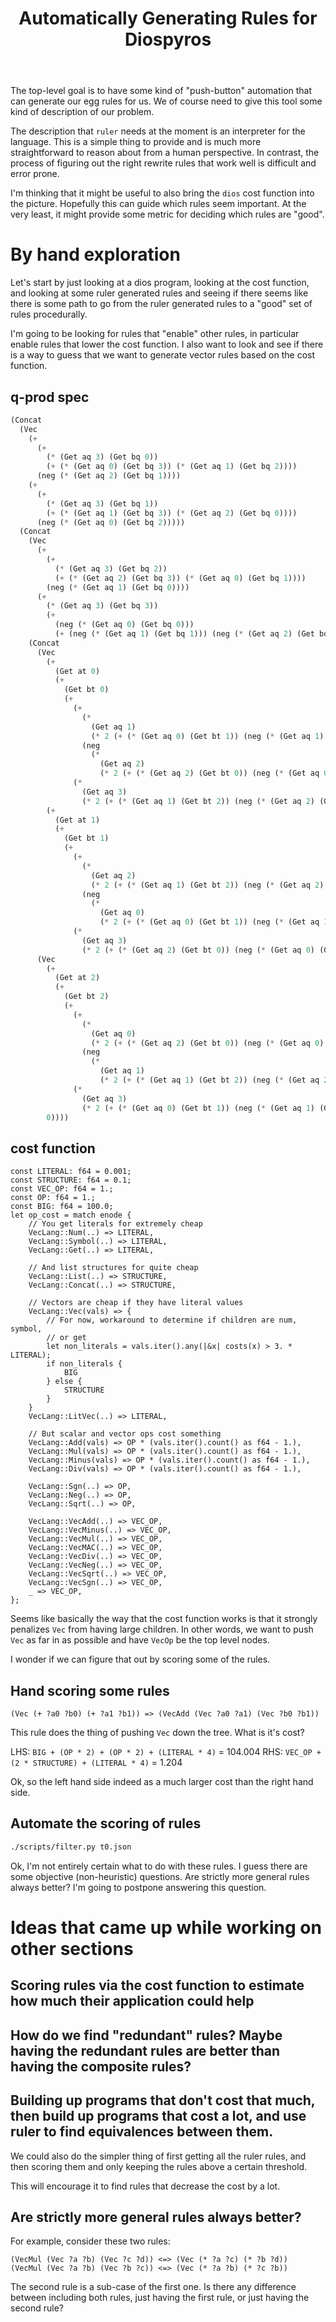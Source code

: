 #+title: Automatically Generating Rules for Diospyros

The top-level goal is to have some kind of "push-button" automation that can generate our egg rules for us. We of course need to give this tool some kind of description of our problem.

The description that =ruler= needs at the moment is an interpreter for the language. This is a simple thing to provide and is much more straightforward to reason about from a human perspective. In contrast, the process of figuring out the right rewrite rules that work well is difficult and error prone.

I'm thinking that it might be useful to also bring the =dios= cost function into the picture. Hopefully this can guide which rules seem important. At the very least, it might provide some metric for deciding which rules are "good".

* By hand exploration
:PROPERTIES:
:header-args: :dir (magit-toplevel)
:END:

Let's start by just looking at a dios program, looking at the cost function, and looking at some ruler generated rules and seeing if there seems like there is some path to go from the ruler generated rules to a "good" set of rules procedurally.

I'm going to be looking for rules that "enable" other rules, in particular enable rules that lower the cost function. I also want to look and see if there is a way to guess that we want to generate vector rules based on the cost function.

** q-prod spec

#+begin_src emacs-lisp
(Concat
  (Vec
    (+
      (+
        (* (Get aq 3) (Get bq 0))
        (+ (* (Get aq 0) (Get bq 3)) (* (Get aq 1) (Get bq 2))))
      (neg (* (Get aq 2) (Get bq 1))))
    (+
      (+
        (* (Get aq 3) (Get bq 1))
        (+ (* (Get aq 1) (Get bq 3)) (* (Get aq 2) (Get bq 0))))
      (neg (* (Get aq 0) (Get bq 2)))))
  (Concat
    (Vec
      (+
        (+
          (* (Get aq 3) (Get bq 2))
          (+ (* (Get aq 2) (Get bq 3)) (* (Get aq 0) (Get bq 1))))
        (neg (* (Get aq 1) (Get bq 0))))
      (+
        (* (Get aq 3) (Get bq 3))
        (+
          (neg (* (Get aq 0) (Get bq 0)))
          (+ (neg (* (Get aq 1) (Get bq 1))) (neg (* (Get aq 2) (Get bq 2)))))))
    (Concat
      (Vec
        (+
          (Get at 0)
          (+
            (Get bt 0)
            (+
              (+
                (*
                  (Get aq 1)
                  (* 2 (+ (* (Get aq 0) (Get bt 1)) (neg (* (Get aq 1) (Get bt 0))))))
                (neg
                  (*
                    (Get aq 2)
                    (* 2 (+ (* (Get aq 2) (Get bt 0)) (neg (* (Get aq 0) (Get bt 2))))))))
              (*
                (Get aq 3)
                (* 2 (+ (* (Get aq 1) (Get bt 2)) (neg (* (Get aq 2) (Get bt 1)))))))))
        (+
          (Get at 1)
          (+
            (Get bt 1)
            (+
              (+
                (*
                  (Get aq 2)
                  (* 2 (+ (* (Get aq 1) (Get bt 2)) (neg (* (Get aq 2) (Get bt 1))))))
                (neg
                  (*
                    (Get aq 0)
                    (* 2 (+ (* (Get aq 0) (Get bt 1)) (neg (* (Get aq 1) (Get bt 0))))))))
              (*
                (Get aq 3)
                (* 2 (+ (* (Get aq 2) (Get bt 0)) (neg (* (Get aq 0) (Get bt 2))))))))))
      (Vec
        (+
          (Get at 2)
          (+
            (Get bt 2)
            (+
              (+
                (*
                  (Get aq 0)
                  (* 2 (+ (* (Get aq 2) (Get bt 0)) (neg (* (Get aq 0) (Get bt 2))))))
                (neg
                  (*
                    (Get aq 1)
                    (* 2 (+ (* (Get aq 1) (Get bt 2)) (neg (* (Get aq 2) (Get bt 1))))))))
              (*
                (Get aq 3)
                (* 2 (+ (* (Get aq 0) (Get bt 1)) (neg (* (Get aq 1) (Get bt 0)))))))))
        0))))
#+end_src

** cost function

#+begin_example
const LITERAL: f64 = 0.001;
const STRUCTURE: f64 = 0.1;
const VEC_OP: f64 = 1.;
const OP: f64 = 1.;
const BIG: f64 = 100.0;
let op_cost = match enode {
    // You get literals for extremely cheap
    VecLang::Num(..) => LITERAL,
    VecLang::Symbol(..) => LITERAL,
    VecLang::Get(..) => LITERAL,

    // And list structures for quite cheap
    VecLang::List(..) => STRUCTURE,
    VecLang::Concat(..) => STRUCTURE,

    // Vectors are cheap if they have literal values
    VecLang::Vec(vals) => {
        // For now, workaround to determine if children are num, symbol,
        // or get
        let non_literals = vals.iter().any(|&x| costs(x) > 3. * LITERAL);
        if non_literals {
            BIG
        } else {
            STRUCTURE
        }
    }
    VecLang::LitVec(..) => LITERAL,

    // But scalar and vector ops cost something
    VecLang::Add(vals) => OP * (vals.iter().count() as f64 - 1.),
    VecLang::Mul(vals) => OP * (vals.iter().count() as f64 - 1.),
    VecLang::Minus(vals) => OP * (vals.iter().count() as f64 - 1.),
    VecLang::Div(vals) => OP * (vals.iter().count() as f64 - 1.),

    VecLang::Sgn(..) => OP,
    VecLang::Neg(..) => OP,
    VecLang::Sqrt(..) => OP,

    VecLang::VecAdd(..) => VEC_OP,
    VecLang::VecMinus(..) => VEC_OP,
    VecLang::VecMul(..) => VEC_OP,
    VecLang::VecMAC(..) => VEC_OP,
    VecLang::VecDiv(..) => VEC_OP,
    VecLang::VecNeg(..) => VEC_OP,
    VecLang::VecSqrt(..) => VEC_OP,
    VecLang::VecSgn(..) => VEC_OP,
    _ => VEC_OP,
};
#+end_example

Seems like basically the way that the cost function works is that it strongly penalizes =Vec= from having large children. In other words, we want to push =Vec= as far in as possible and have =VecOp= be the top level nodes.

I wonder if we can figure that out by scoring some of the rules.

** Hand scoring some rules

#+begin_example
(Vec (+ ?a0 ?b0) (+ ?a1 ?b1)) => (VecAdd (Vec ?a0 ?a1) (Vec ?b0 ?b1))
#+end_example

This rule does the thing of pushing =Vec= down the tree. What is it's cost?

LHS: =BIG + (OP * 2) + (OP * 2) + (LITERAL * 4)= = 104.004
RHS: =VEC_OP + (2 * STRUCTURE) + (LITERAL * 4)= = 1.204

Ok, so the left hand side indeed as a much larger cost than the right hand side.

** Automate the scoring of rules

#+begin_src sh :results output
./scripts/filter.py t0.json
#+end_src

#+RESULTS:
#+begin_example
(VecMul (Vec ?a ?b) (Vec ?c ?d)) <=> (Vec (* ?a ?c) (* ?b ?d))
cost: 100.80000000000001
(VecAdd (Vec ?a ?b) (Vec ?c ?d)) <=> (Vec (+ ?a ?c) (+ ?b ?d))
cost: 100.80000000000001
(VecMul (Vec ?a ?b) (Vec ?b ?c)) <=> (Vec (* ?a ?b) (* ?c ?b))
cost: 100.80000000000001
(VecAdd (Vec ?a ?a) (Vec ?b ?c)) <=> (Vec (+ ?a ?b) (+ ?c ?a))
cost: 100.80000000000001
(VecAdd (Vec ?a ?a) (Vec ?b ?c)) <=> (Vec (+ ?a ?b) (+ ?a ?c))
cost: 100.80000000000001
(VecAdd (Vec ?a ?b) (Vec ?b ?c)) <=> (Vec (+ ?a ?b) (+ ?c ?b))
cost: 100.80000000000001
(VecMul (Vec ?a ?a) (Vec ?b ?c)) <=> (Vec (* ?a ?b) (* ?a ?c))
cost: 100.80000000000001
(VecMul (Vec ?a ?b) (Vec ?b ?c)) <=> (Vec (* ?a ?b) (* ?b ?c))
cost: 100.80000000000001
(VecAdd (Vec ?a ?b) (Vec ?b ?c)) <=> (Vec (+ ?a ?b) (+ ?b ?c))
cost: 100.80000000000001
(VecMul (Vec ?a ?b) (Vec ?a ?c)) <=> (Vec (* ?a ?a) (* ?b ?c))
cost: 100.80000000000001
(VecMul (Vec ?a ?a) (Vec ?b ?c)) <=> (Vec (* ?a ?b) (* ?c ?a))
cost: 100.80000000000001
(VecAdd (Vec ?a ?b) (Vec ?a ?c)) <=> (Vec (+ ?a ?a) (+ ?b ?c))
cost: 100.80000000000001
(VecAdd (Vec ?a ?b) (Vec 0 ?c)) <=> (Vec ?a (+ ?b ?c))
cost: 99.799
(VecMul (Vec 1 ?a) (Vec ?b ?c)) <=> (Vec ?b (* ?c ?a))
cost: 99.799
(VecMul (Vec ?a ?b) (Vec 1 ?c)) <=> (Vec ?a (* ?c ?b))
cost: 99.799
(VecMul (Vec ?a ?b) (Vec 1 ?c)) <=> (Vec ?a (* ?b ?c))
cost: 99.799
(VecMul (Vec 1 ?a) (Vec ?b ?c)) <=> (Vec ?b (* ?a ?c))
cost: 99.799
(VecAdd (Vec ?a 0) (Vec ?b ?c)) <=> (Vec (+ ?b ?a) ?c)
cost: 99.799
(VecAdd (Vec ?a ?b) (Vec ?c 0)) <=> (Vec (+ ?a ?c) ?b)
cost: 99.799
(VecAdd (Vec ?a ?b) (Vec ?c 0)) <=> (Vec (+ ?c ?a) ?b)
cost: 99.799
(VecAdd (Vec ?a 0) (Vec ?b ?c)) <=> (Vec (+ ?a ?b) ?c)
cost: 99.799
(VecMul (Vec ?a ?b) (Vec ?c 1)) <=> (Vec (* ?a ?c) ?b)
cost: 99.799
(VecMul (Vec ?a 1) (Vec ?b ?c)) <=> (Vec (* ?a ?b) ?c)
cost: 99.799
(VecMul (Vec ?a 1) (Vec ?b ?c)) <=> (Vec (* ?b ?a) ?c)
cost: 99.799
(VecMul (Vec ?a ?b) (Vec ?c 1)) <=> (Vec (* ?c ?a) ?b)
cost: 99.799
(VecAdd (Vec 0 ?a) (Vec ?b ?c)) <=> (Vec ?b (+ ?a ?c))
cost: 99.799
(VecAdd (Vec 0 ?a) (Vec ?b ?c)) <=> (Vec ?b (+ ?c ?a))
cost: 99.799
(VecAdd (Vec ?a ?b) (Vec 0 ?c)) <=> (Vec ?a (+ ?c ?b))
cost: 99.799
(VecMul (Vec ?a 0) (Vec ?b ?c)) <=> (Vec (* ?a ?b) 0)
cost: 99.799
(VecMul (Vec ?a ?b) (Vec ?c 0)) <=> (Vec (* ?c ?a) 0)
cost: 99.799
(VecMul (Vec ?a 0) (Vec ?b ?c)) <=> (Vec (* ?b ?a) 0)
cost: 99.799
(VecMul (Vec 0 ?a) (Vec ?b ?c)) <=> (Vec 0 (* ?c ?a))
cost: 99.799
(VecMul (Vec ?a ?b) (Vec 0 ?c)) <=> (Vec 0 (* ?b ?c))
cost: 99.799
(VecMul (Vec ?a ?b) (Vec 0 ?c)) <=> (Vec 0 (* ?c ?b))
cost: 99.799
(VecAdd (Vec ?a ?b) (Vec ?c 1)) <=> (Vec (+ ?a ?c) (+ 1 ?b))
cost: 100.80000000000001
(VecMul (Vec 0 ?a) (Vec ?b ?c)) <=> (Vec (* ?c 0) (* ?c ?a))
cost: 100.80000000000001
(VecMul (Vec ?a ?b) (Vec 0 ?c)) <=> (Vec (* ?c 0) (* ?c ?b))
cost: 100.80000000000001
(VecMul (Vec ?a ?b) (Vec 0 ?c)) <=> (Vec (* ?b 0) (* ?b ?c))
cost: 100.80000000000001
(VecMul (Vec 0 ?a) (Vec ?b ?c)) <=> (Vec (* ?a 0) (* ?a ?c))
cost: 100.80000000000001
(VecAdd (Vec ?a ?b) (Vec ?c 1)) <=> (Vec (+ ?a ?c) (+ ?b 1))
cost: 100.80000000000001
(VecAdd (Vec ?a 1) (Vec ?b ?c)) <=> (Vec (+ ?b ?a) (+ ?c 1))
cost: 100.80000000000001
(VecAdd (Vec ?a ?b) (Vec ?c 1)) <=> (Vec (+ ?c ?a) (+ ?b 1))
cost: 100.80000000000001
(VecAdd (Vec ?a 1) (Vec ?b ?c)) <=> (Vec (+ ?a ?b) (+ ?c 1))
cost: 100.80000000000001
(VecAdd (Vec ?a 1) (Vec ?b ?c)) <=> (Vec (+ ?a ?b) (+ 1 ?c))
cost: 100.80000000000001
(VecAdd (Vec ?a ?b) (Vec ?c 1)) <=> (Vec (+ ?c ?a) (+ 1 ?b))
cost: 100.80000000000001
(VecAdd (Vec ?a 1) (Vec ?b ?c)) <=> (Vec (+ ?b ?a) (+ 1 ?c))
cost: 100.80000000000001
(VecAdd (Vec 1 ?a) (Vec ?b ?c)) <=> (Vec (+ ?b 1) (+ ?c ?a))
cost: 100.80000000000001
(VecAdd (Vec ?a ?b) (Vec 1 ?c)) <=> (Vec (+ ?a 1) (+ ?c ?b))
cost: 100.80000000000001
(VecAdd (Vec ?a ?b) (Vec 1 ?c)) <=> (Vec (+ ?a 1) (+ ?b ?c))
cost: 100.80000000000001
(VecAdd (Vec 1 ?a) (Vec ?b ?c)) <=> (Vec (+ ?b 1) (+ ?a ?c))
cost: 100.80000000000001
(Vec (* ?a 0) (* ?b ?c)) <=> (VecMul (Vec 0 ?c) (Vec ?c ?b))
cost: 100.80000000000001
(VecMul (Vec ?a ?b) (Vec 0 ?c)) <=> (Vec (* ?a 0) (* ?c ?b))
cost: 100.80000000000001
(Vec (* ?a 0) (* ?b ?c)) <=> (VecMul (Vec ?b ?c) (Vec 0 ?b))
cost: 100.80000000000001
(Vec (* ?a 0) (* ?b ?c)) <=> (VecMul (Vec ?b ?b) (Vec 0 ?c))
cost: 100.80000000000001
(Vec (* ?a 0) (* ?b ?c)) <=> (VecMul (Vec ?c ?b) (Vec 0 ?c))
cost: 100.80000000000001
(VecMul (Vec 0 ?a) (Vec ?b ?c)) <=> (Vec (* ?b 0) (* ?a ?c))
cost: 100.80000000000001
(Vec (* ?a 0) (* ?b ?c)) <=> (VecMul (Vec 0 ?b) (Vec 0 ?c))
cost: 100.80000000000001
(VecMul (Vec ?a ?b) (Vec 0 ?c)) <=> (Vec (* ?a 0) (* ?b ?c))
cost: 100.80000000000001
(Vec (* ?a 0) (* ?b ?c)) <=> (VecMul (Vec 0 ?b) (Vec ?c ?c))
cost: 100.80000000000001
(VecMul (Vec 0 ?a) (Vec ?b ?c)) <=> (Vec (* ?b 0) (* ?c ?a))
cost: 100.80000000000001
(VecMul (Vec ?a ?b) (Vec 0 ?c)) <=> (Vec (* 0 ?c) (* ?b ?c))
cost: 100.80000000000001
(VecMul (Vec ?a ?b) (Vec 0 ?c)) <=> (Vec (* 0 ?b) (* ?c ?b))
cost: 100.80000000000001
(VecMul (Vec 0 ?a) (Vec ?b ?c)) <=> (Vec (* 0 ?c) (* ?a ?c))
cost: 100.80000000000001
(VecMul (Vec 0 ?a) (Vec ?b ?c)) <=> (Vec (* 0 ?a) (* ?c ?a))
cost: 100.80000000000001
(Vec (* ?a 0) (* ?b ?c)) <=> (VecMul (Vec 0 ?c) (Vec ?b ?b))
cost: 100.80000000000001
(Vec (* ?a 0) (* ?b ?c)) <=> (VecMul (Vec ?c ?c) (Vec 0 ?b))
cost: 100.80000000000001
(Vec (* ?a 0) (* ?b ?c)) <=> (VecMul (Vec 0 ?b) (Vec ?b ?c))
cost: 100.80000000000001
(Vec (* ?a 0) (* ?b ?c)) <=> (VecMul (Vec 0 ?c) (Vec 0 ?b))
cost: 100.80000000000001
(Vec (* ?a ?b) (* ?c 0)) <=> (VecMul (Vec ?a 0) (Vec ?b ?b))
cost: 100.80000000000001
(Vec (* ?a ?b) (* ?c 0)) <=> (VecMul (Vec ?a 0) (Vec ?b ?a))
cost: 100.80000000000001
(VecMul (Vec ?a ?b) (Vec ?c 0)) <=> (Vec (* ?c ?a) (* ?b 0))
cost: 100.80000000000001
(Vec (* ?a ?b) (* ?c 0)) <=> (VecMul (Vec ?a 0) (Vec ?b 0))
cost: 100.80000000000001
(Vec (* ?a ?b) (* ?c 0)) <=> (VecMul (Vec ?b 0) (Vec ?a 0))
cost: 100.80000000000001
(Vec (* ?a ?b) (* ?c 0)) <=> (VecMul (Vec ?a ?a) (Vec ?b 0))
cost: 100.80000000000001
(Vec (* ?a ?b) (* ?c 0)) <=> (VecMul (Vec ?b 0) (Vec ?a ?b))
cost: 100.80000000000001
(Vec (* ?a ?b) (* ?c 0)) <=> (VecMul (Vec ?b ?b) (Vec ?a 0))
cost: 100.80000000000001
(VecMul (Vec ?a ?b) (Vec ?c 0)) <=> (Vec (* ?a ?c) (* ?b 0))
cost: 100.80000000000001
(Vec (* ?a ?b) (* ?c 0)) <=> (VecMul (Vec ?b ?a) (Vec ?a 0))
cost: 100.80000000000001
(VecMul (Vec ?a 0) (Vec ?b ?c)) <=> (Vec (* ?b ?a) (* ?c 0))
cost: 100.80000000000001
(Vec (* ?a ?b) (* ?c 0)) <=> (VecMul (Vec ?b 0) (Vec ?a ?a))
cost: 100.80000000000001
(Vec (* ?a ?b) (* ?c 0)) <=> (VecMul (Vec ?a ?b) (Vec ?b 0))
cost: 100.80000000000001
(VecMul (Vec ?a 0) (Vec ?b ?c)) <=> (Vec (* ?a ?b) (* ?c 0))
cost: 100.80000000000001
(VecAdd (Vec 1 ?a) (Vec ?b ?c)) <=> (Vec (+ 1 ?b) (+ ?c ?a))
cost: 100.80000000000001
(VecAdd (Vec ?a ?b) (Vec 1 ?c)) <=> (Vec (+ 1 ?a) (+ ?c ?b))
cost: 100.80000000000001
(VecAdd (Vec ?a ?b) (Vec 1 ?c)) <=> (Vec (+ 1 ?a) (+ ?b ?c))
cost: 100.80000000000001
(VecAdd (Vec 1 ?a) (Vec ?b ?c)) <=> (Vec (+ 1 ?b) (+ ?a ?c))
cost: 100.80000000000001
(Vec (* ?a ?b) (* 0 ?c)) <=> (VecMul (Vec ?a ?b) (Vec ?b 0))
cost: 100.80000000000001
(VecMul (Vec ?a 0) (Vec ?b ?c)) <=> (Vec (* ?a ?b) (* ?a 0))
cost: 100.80000000000001
(VecMul (Vec ?a ?b) (Vec ?c 0)) <=> (Vec (* ?a ?c) (* ?a 0))
cost: 100.80000000000001
(VecMul (Vec ?a ?b) (Vec ?c 0)) <=> (Vec (* ?c ?a) (* ?c 0))
cost: 100.80000000000001
(VecMul (Vec ?a 0) (Vec ?b ?c)) <=> (Vec (* ?a ?b) (* 0 ?b))
cost: 100.80000000000001
(VecMul (Vec ?a ?b) (Vec ?c 0)) <=> (Vec (* ?a ?c) (* 0 ?c))
cost: 100.80000000000001
(VecMul (Vec ?a ?b) (Vec ?c 0)) <=> (Vec (* ?c ?a) (* 0 ?a))
cost: 100.80000000000001
(VecMul (Vec ?a 0) (Vec ?b ?c)) <=> (Vec (* ?b ?a) (* ?b 0))
cost: 100.80000000000001
(VecMul (Vec ?a 0) (Vec ?b ?c)) <=> (Vec (* ?b ?a) (* 0 ?a))
cost: 100.80000000000001
(VecMul (Vec ?a ?b) (Vec ?c 0)) <=> (Vec (* ?a ?c) (* 0 ?b))
cost: 100.80000000000001
(VecMul (Vec ?a ?b) (Vec ?c 0)) <=> (Vec (* ?a ?c) (* ?c 0))
cost: 100.80000000000001
(Vec (* ?a ?b) (* 0 ?c)) <=> (VecMul (Vec ?b 0) (Vec ?a 0))
cost: 100.80000000000001
(VecMul (Vec ?a 0) (Vec ?b ?c)) <=> (Vec (* ?a ?b) (* ?b 0))
cost: 100.80000000000001
(VecMul (Vec ?a 0) (Vec ?b ?c)) <=> (Vec (* ?a ?b) (* 0 ?c))
cost: 100.80000000000001
(VecMul (Vec ?a ?b) (Vec ?c 0)) <=> (Vec (* ?c ?a) (* 0 ?b))
cost: 100.80000000000001
(VecMul (Vec ?a ?b) (Vec ?c 0)) <=> (Vec (* ?c ?a) (* ?a 0))
cost: 100.80000000000001
(Vec (* ?a ?b) (* 0 ?c)) <=> (VecMul (Vec ?b ?a) (Vec ?a 0))
cost: 100.80000000000001
(Vec (* ?a ?b) (* 0 ?c)) <=> (VecMul (Vec ?b ?b) (Vec ?a 0))
cost: 100.80000000000001
(VecMul (Vec ?a ?b) (Vec ?c 0)) <=> (Vec (* ?a ?c) (* 0 ?a))
cost: 100.80000000000001
(VecMul (Vec ?a 0) (Vec ?b ?c)) <=> (Vec (* ?a ?b) (* 0 ?a))
cost: 100.80000000000001
(VecMul (Vec ?a ?b) (Vec ?c 0)) <=> (Vec (* ?c ?a) (* 0 ?c))
cost: 100.80000000000001
(VecMul (Vec ?a 0) (Vec ?b ?c)) <=> (Vec (* ?b ?a) (* 0 ?c))
cost: 100.80000000000001
(VecMul (Vec ?a 0) (Vec ?b ?c)) <=> (Vec (* ?b ?a) (* ?a 0))
cost: 100.80000000000001
(VecMul (Vec ?a 0) (Vec ?b ?c)) <=> (Vec (* ?b ?a) (* 0 ?b))
cost: 100.80000000000001
(Vec (* ?a ?b) (* 0 ?c)) <=> (VecMul (Vec ?a 0) (Vec ?b ?a))
cost: 100.80000000000001
(Vec (* ?a ?b) (* 0 ?c)) <=> (VecMul (Vec ?a 0) (Vec ?b 0))
cost: 100.80000000000001
(Vec (* ?a ?b) (* 0 ?c)) <=> (VecMul (Vec ?b 0) (Vec ?a ?b))
cost: 100.80000000000001
(Vec (* ?a ?b) (* 0 ?c)) <=> (VecMul (Vec ?b 0) (Vec ?a ?a))
cost: 100.80000000000001
(VecMul (Vec 0 ?a) (Vec ?b ?c)) <=> (Vec (* 0 ?a) (* ?a ?c))
cost: 100.80000000000001
(VecMul (Vec 0 ?a) (Vec ?b ?c)) <=> (Vec (* 0 ?c) (* ?c ?a))
cost: 100.80000000000001
(VecMul (Vec ?a ?b) (Vec 0 ?c)) <=> (Vec (* 0 ?b) (* ?b ?c))
cost: 100.80000000000001
(Vec (* 0 ?a) (* ?b ?c)) <=> (VecMul (Vec ?b ?b) (Vec 0 ?c))
cost: 100.80000000000001
(Vec (* 0 ?a) (* ?b ?c)) <=> (VecMul (Vec 0 ?b) (Vec 0 ?c))
cost: 100.80000000000001
(VecMul (Vec 0 ?a) (Vec ?b ?c)) <=> (Vec (* 0 ?b) (* ?a ?c))
cost: 100.80000000000001
(Vec (* 0 ?a) (* ?b ?c)) <=> (VecMul (Vec ?c ?b) (Vec 0 ?c))
cost: 100.80000000000001
(Vec (* 0 ?a) (* ?b ?c)) <=> (VecMul (Vec 0 ?c) (Vec ?c ?b))
cost: 100.80000000000001
(Vec (* 0 ?a) (* ?b ?c)) <=> (VecMul (Vec 0 ?c) (Vec 0 ?b))
cost: 100.80000000000001
(Vec (* 0 ?a) (* ?b ?c)) <=> (VecMul (Vec ?c ?c) (Vec 0 ?b))
cost: 100.80000000000001
(Vec (* 0 ?a) (* ?b ?c)) <=> (VecMul (Vec 0 ?c) (Vec ?b ?b))
cost: 100.80000000000001
(VecMul (Vec 0 ?a) (Vec ?b ?c)) <=> (Vec (* 0 ?b) (* ?c ?a))
cost: 100.80000000000001
(Vec (* 0 ?a) (* ?b ?c)) <=> (VecMul (Vec ?b ?c) (Vec 0 ?b))
cost: 100.80000000000001
(VecMul (Vec ?a ?b) (Vec 0 ?c)) <=> (Vec (* 0 ?a) (* ?b ?c))
cost: 100.80000000000001
(VecMul (Vec ?a ?b) (Vec 0 ?c)) <=> (Vec (* 0 ?c) (* ?c ?b))
cost: 100.80000000000001
(VecMul (Vec ?a ?b) (Vec 0 ?c)) <=> (Vec (* 0 ?a) (* ?c ?b))
cost: 100.80000000000001
(VecMul (Vec 0 ?a) (Vec ?b ?c)) <=> (Vec (* ?c 0) (* ?a ?c))
cost: 100.80000000000001
(VecMul (Vec 0 ?a) (Vec ?b ?c)) <=> (Vec (* ?a 0) (* ?c ?a))
cost: 100.80000000000001
(VecMul (Vec ?a ?b) (Vec 0 ?c)) <=> (Vec (* ?c 0) (* ?b ?c))
cost: 100.80000000000001
(VecMul (Vec ?a ?b) (Vec 0 ?c)) <=> (Vec (* ?b 0) (* ?c ?b))
cost: 100.80000000000001
(Vec (+ ?a ?b) (* ?c 0)) <=> (VecAdd (Vec ?a 0) (Vec ?b 0))
cost: 100.80000000000001
(Vec (+ ?a ?b) (* ?c 0)) <=> (VecAdd (Vec ?b 0) (Vec ?a 0))
cost: 100.80000000000001
(Vec (+ ?a ?b) (* 0 ?c)) <=> (VecAdd (Vec ?a 0) (Vec ?b 0))
cost: 100.80000000000001
(Vec (+ ?a ?b) (* 0 ?c)) <=> (VecAdd (Vec ?b 0) (Vec ?a 0))
cost: 100.80000000000001
(Vec (* 0 ?a) (+ ?b ?c)) <=> (VecAdd (Vec 0 ?b) (Vec 0 ?c))
cost: 100.80000000000001
(Vec (* 0 ?a) (+ ?b ?c)) <=> (VecAdd (Vec 0 ?c) (Vec 0 ?b))
cost: 100.80000000000001
(Vec (* ?a 0) (+ ?b ?c)) <=> (VecAdd (Vec 0 ?b) (Vec 0 ?c))
cost: 100.80000000000001
(Vec (* ?a 0) (+ ?b ?c)) <=> (VecAdd (Vec 0 ?c) (Vec 0 ?b))
cost: 100.80000000000001
(Vec (* ?a 0) (* ?b ?c)) <=> (VecMul (Vec 1 ?b) (Vec 0 ?c))
cost: 100.80000000000001
(Vec (* ?a 0) (* ?b ?c)) <=> (VecMul (Vec 0 ?b) (Vec 1 ?c))
cost: 100.80000000000001
(Vec (* ?a 0) (* ?b ?c)) <=> (VecMul (Vec 0 ?c) (Vec 1 ?b))
cost: 100.80000000000001
(Vec (* ?a 0) (* ?b ?c)) <=> (VecMul (Vec 1 ?c) (Vec 0 ?b))
cost: 100.80000000000001
(Vec (* ?a ?b) (* ?c 0)) <=> (VecMul (Vec ?a 0) (Vec ?b 1))
cost: 100.80000000000001
(Vec (* ?a ?b) (* ?c 0)) <=> (VecMul (Vec ?b 1) (Vec ?a 0))
cost: 100.80000000000001
(Vec (* ?a ?b) (* ?c 0)) <=> (VecMul (Vec ?a 1) (Vec ?b 0))
cost: 100.80000000000001
(Vec (* ?a ?b) (* ?c 0)) <=> (VecMul (Vec ?b 0) (Vec ?a 1))
cost: 100.80000000000001
(Vec (* ?a ?b) (* 0 ?c)) <=> (VecMul (Vec ?a 1) (Vec ?b 0))
cost: 100.80000000000001
(Vec (* ?a ?b) (* 0 ?c)) <=> (VecMul (Vec ?a 0) (Vec ?b 1))
cost: 100.80000000000001
(Vec (* ?a ?b) (* 0 ?c)) <=> (VecMul (Vec ?b 0) (Vec ?a 1))
cost: 100.80000000000001
(Vec (* ?a ?b) (* 0 ?c)) <=> (VecMul (Vec ?b 1) (Vec ?a 0))
cost: 100.80000000000001
(Vec (* 0 ?a) (* ?b ?c)) <=> (VecMul (Vec 1 ?b) (Vec 0 ?c))
cost: 100.80000000000001
(Vec (* 0 ?a) (* ?b ?c)) <=> (VecMul (Vec 0 ?c) (Vec 1 ?b))
cost: 100.80000000000001
(Vec (* 0 ?a) (* ?b ?c)) <=> (VecMul (Vec 1 ?c) (Vec 0 ?b))
cost: 100.80000000000001
(Vec (* 0 ?a) (* ?b ?c)) <=> (VecMul (Vec 0 ?b) (Vec 1 ?c))
cost: 100.80000000000001
(VecMul (Vec ?a ?b) (Vec ?b ?a)) <=> (Vec (* ?b ?a) (* ?b ?a))
cost: 100.80000000000001
(VecMul (Vec ?a ?a) (Vec ?b ?b)) <=> (Vec (* ?a ?b) (* ?a ?b))
cost: 100.80000000000001
(VecMul (Vec ?a ?a) (Vec ?b ?b)) <=> (Vec (* ?b ?a) (* ?b ?a))
cost: 100.80000000000001
(VecMul (Vec ?a ?b) (Vec ?b ?a)) <=> (Vec (* ?a ?b) (* ?a ?b))
cost: 100.80000000000001
(VecAdd (Vec ?a ?b) (Vec ?b ?b)) <=> (Vec (+ ?b ?a) (+ ?b ?b))
cost: 100.80000000000001
(VecAdd (Vec ?a ?a) (Vec ?b ?a)) <=> (Vec (+ ?a ?b) (+ ?a ?a))
cost: 100.80000000000001
(VecMul (Vec ?a ?a) (Vec ?a ?b)) <=> (Vec (* ?a ?a) (* ?a ?b))
cost: 100.80000000000001
(VecMul (Vec ?a ?b) (Vec ?a ?a)) <=> (Vec (* ?a ?a) (* ?a ?b))
cost: 100.80000000000001
(VecMul (Vec ?a ?a) (Vec ?b ?a)) <=> (Vec (* ?a ?b) (* ?a ?a))
cost: 100.80000000000001
(VecMul (Vec ?a ?b) (Vec ?b ?b)) <=> (Vec (* ?b ?a) (* ?b ?b))
cost: 100.80000000000001
(VecAdd (Vec ?a ?a) (Vec ?a ?b)) <=> (Vec (+ ?a ?a) (+ ?a ?b))
cost: 100.80000000000001
(VecAdd (Vec ?a ?b) (Vec ?a ?a)) <=> (Vec (+ ?a ?a) (+ ?a ?b))
cost: 100.80000000000001
(VecAdd (Vec ?a ?a) (Vec ?b ?a)) <=> (Vec (+ ?b ?a) (+ ?a ?a))
cost: 100.80000000000001
(VecAdd (Vec ?a ?b) (Vec ?b ?b)) <=> (Vec (+ ?a ?b) (+ ?b ?b))
cost: 100.80000000000001
(VecAdd (Vec ?a ?b) (Vec ?a ?b)) <=> (Vec (+ ?a ?a) (+ ?b ?b))
cost: 100.80000000000001
(VecMul (Vec ?a ?a) (Vec ?b ?a)) <=> (Vec (* ?b ?a) (* ?a ?a))
cost: 100.80000000000001
(VecMul (Vec ?a ?b) (Vec ?b ?b)) <=> (Vec (* ?a ?b) (* ?b ?b))
cost: 100.80000000000001
(VecAdd (Vec ?a ?b) (Vec ?a ?a)) <=> (Vec (+ ?a ?a) (+ ?b ?a))
cost: 100.80000000000001
(VecAdd (Vec ?a ?a) (Vec ?a ?b)) <=> (Vec (+ ?a ?a) (+ ?b ?a))
cost: 100.80000000000001
(VecMul (Vec ?a ?b) (Vec ?a ?b)) <=> (Vec (* ?a ?a) (* ?b ?b))
cost: 100.80000000000001
(VecAdd (Vec ?a ?b) (Vec ?b ?a)) <=> (Vec (+ ?b ?a) (+ ?b ?a))
cost: 100.80000000000001
(VecAdd (Vec ?a ?a) (Vec ?b ?b)) <=> (Vec (+ ?b ?a) (+ ?b ?a))
cost: 100.80000000000001
(VecAdd (Vec ?a ?a) (Vec ?b ?b)) <=> (Vec (+ ?a ?b) (+ ?a ?b))
cost: 100.80000000000001
(VecAdd (Vec ?a ?b) (Vec ?b ?a)) <=> (Vec (+ ?a ?b) (+ ?a ?b))
cost: 100.80000000000001
(VecMul (Vec ?a ?b) (Vec ?a ?a)) <=> (Vec (* ?a ?a) (* ?b ?a))
cost: 100.80000000000001
(VecMul (Vec ?a ?a) (Vec ?a ?b)) <=> (Vec (* ?a ?a) (* ?b ?a))
cost: 100.80000000000001
(VecMul (Vec ?a 1) (Vec ?a ?b)) <=> (Vec (* ?a ?a) ?b)
cost: 99.799
(VecMul (Vec ?a ?b) (Vec ?a 1)) <=> (Vec (* ?a ?a) ?b)
cost: 99.799
(VecMul (Vec ?a ?a) (Vec 1 ?b)) <=> (Vec ?a (* ?b ?a))
cost: 99.799
(VecAdd (Vec 0 ?a) (Vec ?b ?b)) <=> (Vec ?b (+ ?a ?b))
cost: 99.799
(VecAdd (Vec 0 ?a) (Vec ?a ?b)) <=> (Vec ?a (+ ?b ?a))
cost: 99.799
(VecAdd (Vec ?a ?b) (Vec 0 ?a)) <=> (Vec ?a (+ ?b ?a))
cost: 99.799
(VecAdd (Vec ?a ?a) (Vec 0 ?b)) <=> (Vec ?a (+ ?b ?a))
cost: 99.799
(VecMul (Vec 1 ?a) (Vec ?b ?a)) <=> (Vec ?b (* ?a ?a))
cost: 99.799
(VecMul (Vec ?a ?b) (Vec 1 ?b)) <=> (Vec ?a (* ?b ?b))
cost: 99.799
(VecAdd (Vec ?a ?a) (Vec 0 ?b)) <=> (Vec ?a (+ ?a ?b))
cost: 99.799
(VecAdd (Vec 0 ?a) (Vec ?a ?b)) <=> (Vec ?a (+ ?a ?b))
cost: 99.799
(VecAdd (Vec ?a ?b) (Vec 0 ?a)) <=> (Vec ?a (+ ?a ?b))
cost: 99.799
(VecAdd (Vec 0 ?a) (Vec ?b ?b)) <=> (Vec ?b (+ ?b ?a))
cost: 99.799
(VecMul (Vec ?a 1) (Vec ?b ?a)) <=> (Vec (* ?a ?b) ?a)
cost: 99.799
(VecMul (Vec ?a ?b) (Vec ?b 1)) <=> (Vec (* ?b ?a) ?b)
cost: 99.799
(VecMul (Vec ?a ?a) (Vec ?b 1)) <=> (Vec (* ?a ?b) ?a)
cost: 99.799
(VecMul (Vec ?a 1) (Vec ?b ?b)) <=> (Vec (* ?b ?a) ?b)
cost: 99.799
(VecAdd (Vec 0 ?a) (Vec ?b ?a)) <=> (Vec ?b (+ ?a ?a))
cost: 99.799
(VecAdd (Vec ?a ?b) (Vec 0 ?b)) <=> (Vec ?a (+ ?b ?b))
cost: 99.799
(VecAdd (Vec ?a 0) (Vec ?b ?b)) <=> (Vec (+ ?b ?a) ?b)
cost: 99.799
(VecAdd (Vec ?a ?a) (Vec ?b 0)) <=> (Vec (+ ?a ?b) ?a)
cost: 99.799
(VecAdd (Vec ?a 0) (Vec ?b ?a)) <=> (Vec (+ ?a ?b) ?a)
cost: 99.799
(VecAdd (Vec ?a ?b) (Vec ?b 0)) <=> (Vec (+ ?b ?a) ?b)
cost: 99.799
(VecAdd (Vec ?a 0) (Vec ?b ?b)) <=> (Vec (+ ?a ?b) ?b)
cost: 99.799
(VecAdd (Vec ?a ?a) (Vec ?b 0)) <=> (Vec (+ ?b ?a) ?a)
cost: 99.799
(VecAdd (Vec ?a ?b) (Vec ?b 0)) <=> (Vec (+ ?a ?b) ?b)
cost: 99.799
(VecAdd (Vec ?a 0) (Vec ?b ?a)) <=> (Vec (+ ?b ?a) ?a)
cost: 99.799
(VecMul (Vec ?a ?b) (Vec 1 ?a)) <=> (Vec ?a (* ?b ?a))
cost: 99.799
(VecMul (Vec 1 ?a) (Vec ?b ?b)) <=> (Vec ?b (* ?a ?b))
cost: 99.799
(VecMul (Vec 1 ?a) (Vec ?a ?b)) <=> (Vec ?a (* ?b ?a))
cost: 99.799
(VecAdd (Vec ?a ?b) (Vec ?a 0)) <=> (Vec (+ ?a ?a) ?b)
cost: 99.799
(VecAdd (Vec ?a 0) (Vec ?a ?b)) <=> (Vec (+ ?a ?a) ?b)
cost: 99.799
(VecMul (Vec ?a ?a) (Vec ?b 1)) <=> (Vec (* ?b ?a) ?a)
cost: 99.799
(VecMul (Vec ?a 1) (Vec ?b ?b)) <=> (Vec (* ?a ?b) ?b)
cost: 99.799
(VecMul (Vec ?a 1) (Vec ?b ?a)) <=> (Vec (* ?b ?a) ?a)
cost: 99.799
(VecMul (Vec ?a ?b) (Vec ?b 1)) <=> (Vec (* ?a ?b) ?b)
cost: 99.799
(VecMul (Vec ?a ?b) (Vec 1 ?a)) <=> (Vec ?a (* ?a ?b))
cost: 99.799
(VecMul (Vec ?a ?a) (Vec 1 ?b)) <=> (Vec ?a (* ?a ?b))
cost: 99.799
(VecMul (Vec 1 ?a) (Vec ?b ?b)) <=> (Vec ?b (* ?b ?a))
cost: 99.799
(VecMul (Vec 1 ?a) (Vec ?a ?b)) <=> (Vec ?a (* ?a ?b))
cost: 99.799
(Vec ?a (* ?b 0)) <=> (Vec ?a 0)
cost: 100.901
(Vec (* ?a 0) ?b) <=> (Vec 0 ?b)
cost: 100.901
(VecMul (Vec ?a 1) (Vec ?b 1)) <=> (Vec (* ?a ?b) 1)
cost: 99.799
(VecMul (Vec ?a 1) (Vec ?b 1)) <=> (Vec (* ?b ?a) 1)
cost: 99.799
(VecMul (Vec 1 ?a) (Vec 1 ?b)) <=> (Vec 1 (* ?b ?a))
cost: 99.799
(VecMul (Vec 1 ?a) (Vec 1 ?b)) <=> (Vec 1 (* ?a ?b))
cost: 99.799
(VecAdd (Vec ?a 0) (Vec ?b 0)) <=> (Vec (+ ?a ?b) 0)
cost: 99.799
(VecAdd (Vec ?a 0) (Vec ?b 0)) <=> (Vec (+ ?b ?a) 0)
cost: 99.799
(VecAdd (Vec 0 ?a) (Vec 0 ?b)) <=> (Vec 0 (+ ?a ?b))
cost: 99.799
(VecAdd (Vec 0 ?a) (Vec 0 ?b)) <=> (Vec 0 (+ ?b ?a))
cost: 99.799
(VecMul (Vec ?a ?b) (Vec ?a 0)) <=> (Vec (* ?a ?a) 0)
cost: 99.799
(VecMul (Vec ?a 0) (Vec ?a ?b)) <=> (Vec (* ?a ?a) 0)
cost: 99.799
(VecMul (Vec ?a ?b) (Vec ?b 0)) <=> (Vec (* ?a ?b) 0)
cost: 99.799
(VecMul (Vec ?a 0) (Vec ?b ?b)) <=> (Vec (* ?a ?b) 0)
cost: 99.799
(VecMul (Vec ?a ?a) (Vec ?b 0)) <=> (Vec (* ?a ?b) 0)
cost: 99.799
(VecMul (Vec ?a 0) (Vec ?b 0)) <=> (Vec (* ?b ?a) 0)
cost: 99.799
(VecMul (Vec ?a ?b) (Vec ?b 0)) <=> (Vec (* ?b ?a) 0)
cost: 99.799
(VecMul (Vec ?a ?a) (Vec ?b 0)) <=> (Vec (* ?b ?a) 0)
cost: 99.799
(VecMul (Vec ?a 0) (Vec ?b ?a)) <=> (Vec (* ?a ?b) 0)
cost: 99.799
(VecMul (Vec ?a 0) (Vec ?b 0)) <=> (Vec (* ?a ?b) 0)
cost: 99.799
(VecMul (Vec ?a 0) (Vec ?b ?a)) <=> (Vec (* ?b ?a) 0)
cost: 99.799
(VecMul (Vec ?a 0) (Vec ?b ?b)) <=> (Vec (* ?b ?a) 0)
cost: 99.799
(VecMul (Vec 0 ?a) (Vec ?b 0)) <=> (Vec 0 (* ?b 0))
cost: 99.799
(VecMul (Vec 0 ?a) (Vec ?b 0)) <=> (Vec (* ?b 0) 0)
cost: 99.799
(VecMul (Vec 0 ?a) (Vec ?b 0)) <=> (Vec 0 (* ?a 0))
cost: 99.799
(VecMul (Vec 0 ?a) (Vec ?b 0)) <=> (Vec (* ?a 0) 0)
cost: 99.799
(VecMul (Vec ?a 0) (Vec 0 ?b)) <=> (Vec 0 (* ?a 0))
cost: 99.799
(VecMul (Vec ?a 0) (Vec 0 ?b)) <=> (Vec (* ?a 0) 0)
cost: 99.799
(VecMul (Vec ?a 0) (Vec 0 ?b)) <=> (Vec 0 (* ?b 0))
cost: 99.799
(VecMul (Vec ?a 0) (Vec 0 ?b)) <=> (Vec (* ?b 0) 0)
cost: 99.799
(VecMul (Vec 0 ?a) (Vec ?b 0)) <=> (Vec (* 0 ?a) 0)
cost: 99.799
(VecMul (Vec 0 ?a) (Vec ?b 0)) <=> (Vec (* 0 ?b) 0)
cost: 99.799
(VecMul (Vec 0 ?a) (Vec ?b 0)) <=> (Vec 0 (* 0 ?a))
cost: 99.799
(VecMul (Vec 0 ?a) (Vec ?b 0)) <=> (Vec 0 (* 0 ?b))
cost: 99.799
(VecMul (Vec ?a 0) (Vec 0 ?b)) <=> (Vec (* 0 ?a) 0)
cost: 99.799
(VecMul (Vec ?a 0) (Vec 0 ?b)) <=> (Vec (* 0 ?b) 0)
cost: 99.799
(VecMul (Vec ?a 0) (Vec 0 ?b)) <=> (Vec 0 (* 0 ?b))
cost: 99.799
(VecMul (Vec ?a 0) (Vec 0 ?b)) <=> (Vec 0 (* 0 ?a))
cost: 99.799
(VecMul (Vec ?a ?a) (Vec 0 ?b)) <=> (Vec 0 (* ?a ?b))
cost: 99.799
(VecMul (Vec 0 ?a) (Vec 0 ?b)) <=> (Vec 0 (* ?a ?b))
cost: 99.799
(VecMul (Vec 0 ?a) (Vec ?a ?b)) <=> (Vec 0 (* ?a ?b))
cost: 99.799
(VecMul (Vec ?a ?b) (Vec 0 ?a)) <=> (Vec 0 (* ?b ?a))
cost: 99.799
(VecMul (Vec 0 ?a) (Vec ?a ?b)) <=> (Vec 0 (* ?b ?a))
cost: 99.799
(VecMul (Vec 0 ?a) (Vec 0 ?b)) <=> (Vec 0 (* ?b ?a))
cost: 99.799
(VecMul (Vec 0 ?a) (Vec ?b ?b)) <=> (Vec 0 (* ?a ?b))
cost: 99.799
(VecMul (Vec ?a ?a) (Vec 0 ?b)) <=> (Vec 0 (* ?b ?a))
cost: 99.799
(VecMul (Vec 0 ?a) (Vec ?b ?b)) <=> (Vec 0 (* ?b ?a))
cost: 99.799
(VecMul (Vec ?a ?b) (Vec 0 ?a)) <=> (Vec 0 (* ?a ?b))
cost: 99.799
(VecMul (Vec ?a ?b) (Vec 0 ?b)) <=> (Vec 0 (* ?b ?b))
cost: 99.799
(VecMul (Vec 0 ?a) (Vec ?b ?a)) <=> (Vec (* ?a 0) (* ?a ?a))
cost: 100.80000000000001
(VecMul (Vec ?a ?b) (Vec 0 ?b)) <=> (Vec (* ?b 0) (* ?b ?b))
cost: 100.80000000000001
(VecAdd (Vec ?a ?b) (Vec 1 ?a)) <=> (Vec (+ ?a 1) (+ ?b ?a))
cost: 100.80000000000001
(VecAdd (Vec 1 ?a) (Vec ?b 1)) <=> (Vec (+ 1 ?b) (+ ?a 1))
cost: 100.80000000000001
(VecAdd (Vec ?a 1) (Vec 1 ?b)) <=> (Vec (+ 1 ?a) (+ ?b 1))
cost: 100.80000000000001
(VecMul (Vec ?a ?b) (Vec ?a 0)) <=> (Vec (* ?a ?a) (* ?a 0))
cost: 100.80000000000001
(VecMul (Vec ?a 0) (Vec ?a ?b)) <=> (Vec (* ?a ?a) (* ?a 0))
cost: 100.80000000000001
(VecAdd (Vec ?a 1) (Vec ?b ?a)) <=> (Vec (+ ?b ?a) (+ 1 ?a))
cost: 100.80000000000001
(VecAdd (Vec ?a ?a) (Vec 1 ?b)) <=> (Vec (+ 1 ?a) (+ ?a ?b))
cost: 100.80000000000001
(VecAdd (Vec 1 ?a) (Vec ?b ?b)) <=> (Vec (+ 1 ?b) (+ ?b ?a))
cost: 100.80000000000001
(VecAdd (Vec ?a ?b) (Vec 1 ?a)) <=> (Vec (+ 1 ?a) (+ ?a ?b))
cost: 100.80000000000001
(VecAdd (Vec 1 ?a) (Vec ?a ?b)) <=> (Vec (+ 1 ?a) (+ ?a ?b))
cost: 100.80000000000001
(VecMul (Vec 0 ?a) (Vec ?a ?b)) <=> (Vec (* ?a 0) (* ?a ?b))
cost: 100.80000000000001
(VecMul (Vec ?a ?a) (Vec 0 ?b)) <=> (Vec (* ?b 0) (* ?b ?a))
cost: 100.80000000000001
(VecMul (Vec 0 ?a) (Vec ?b ?b)) <=> (Vec (* ?a 0) (* ?a ?b))
cost: 100.80000000000001
(VecMul (Vec 0 ?a) (Vec 0 ?b)) <=> (Vec (* ?a 0) (* ?a ?b))
cost: 100.80000000000001
(VecMul (Vec 0 ?a) (Vec ?a ?b)) <=> (Vec (* ?b 0) (* ?b ?a))
cost: 100.80000000000001
(VecMul (Vec ?a ?b) (Vec 0 ?a)) <=> (Vec (* ?a 0) (* ?a ?b))
cost: 100.80000000000001
(VecMul (Vec ?a ?b) (Vec 0 ?a)) <=> (Vec (* ?b 0) (* ?b ?a))
cost: 100.80000000000001
(VecAdd (Vec ?a ?b) (Vec 1 ?b)) <=> (Vec (+ 1 ?a) (+ ?b ?b))
cost: 100.80000000000001
(VecAdd (Vec 1 ?a) (Vec ?b ?a)) <=> (Vec (+ 1 ?b) (+ ?a ?a))
cost: 100.80000000000001
(VecAdd (Vec ?a ?b) (Vec ?b 1)) <=> (Vec (+ ?a ?b) (+ 1 ?b))
cost: 100.80000000000001
(VecAdd (Vec ?a ?a) (Vec ?b 1)) <=> (Vec (+ ?b ?a) (+ 1 ?a))
cost: 100.80000000000001
(VecAdd (Vec ?a 1) (Vec ?b ?b)) <=> (Vec (+ ?a ?b) (+ 1 ?b))
cost: 100.80000000000001
(VecAdd (Vec ?a 1) (Vec ?b ?b)) <=> (Vec (+ ?a ?b) (+ ?b 1))
cost: 100.80000000000001
(VecAdd (Vec ?a 1) (Vec ?b ?a)) <=> (Vec (+ ?b ?a) (+ ?a 1))
cost: 100.80000000000001
(VecAdd (Vec ?a ?b) (Vec ?b 1)) <=> (Vec (+ ?a ?b) (+ ?b 1))
cost: 100.80000000000001
(VecAdd (Vec ?a ?a) (Vec ?b 1)) <=> (Vec (+ ?b ?a) (+ ?a 1))
cost: 100.80000000000001
(VecAdd (Vec ?a ?a) (Vec 1 ?b)) <=> (Vec (+ ?a 1) (+ ?a ?b))
cost: 100.80000000000001
(VecAdd (Vec 1 ?a) (Vec ?a ?b)) <=> (Vec (+ ?a 1) (+ ?a ?b))
cost: 100.80000000000001
(VecAdd (Vec 1 ?a) (Vec ?b ?b)) <=> (Vec (+ ?b 1) (+ ?b ?a))
cost: 100.80000000000001
(VecAdd (Vec ?a ?b) (Vec 1 ?a)) <=> (Vec (+ ?a 1) (+ ?a ?b))
cost: 100.80000000000001
(VecAdd (Vec ?a 1) (Vec 1 ?b)) <=> (Vec (+ ?a 1) (+ 1 ?b))
cost: 100.80000000000001
(VecAdd (Vec 1 ?a) (Vec ?b 1)) <=> (Vec (+ ?b 1) (+ 1 ?a))
cost: 100.80000000000001
(VecAdd (Vec ?a ?b) (Vec 1 ?b)) <=> (Vec (+ ?a 1) (+ ?b ?b))
cost: 100.80000000000001
(VecAdd (Vec 1 ?a) (Vec ?b ?a)) <=> (Vec (+ ?b 1) (+ ?a ?a))
cost: 100.80000000000001
(VecAdd (Vec ?a 1) (Vec ?a ?b)) <=> (Vec (+ ?a ?a) (+ 1 ?b))
cost: 100.80000000000001
(VecAdd (Vec ?a ?b) (Vec ?a 1)) <=> (Vec (+ ?a ?a) (+ 1 ?b))
cost: 100.80000000000001
(VecMul (Vec 0 ?a) (Vec ?a ?b)) <=> (Vec (* 0 ?a) (* ?b ?a))
cost: 100.80000000000001
(VecMul (Vec ?a ?b) (Vec 0 ?a)) <=> (Vec (* 0 ?b) (* ?a ?b))
cost: 100.80000000000001
(VecMul (Vec ?a ?a) (Vec 0 ?b)) <=> (Vec (* 0 ?b) (* ?a ?b))
cost: 100.80000000000001
(VecMul (Vec ?a ?b) (Vec 0 ?a)) <=> (Vec (* 0 ?a) (* ?b ?a))
cost: 100.80000000000001
(VecMul (Vec 0 ?a) (Vec 0 ?b)) <=> (Vec (* 0 ?b) (* ?a ?b))
cost: 100.80000000000001
(VecMul (Vec 0 ?a) (Vec ?b ?b)) <=> (Vec (* 0 ?b) (* ?a ?b))
cost: 100.80000000000001
(VecMul (Vec 0 ?a) (Vec ?b ?b)) <=> (Vec (* 0 ?a) (* ?b ?a))
cost: 100.80000000000001
(VecMul (Vec ?a ?a) (Vec 0 ?b)) <=> (Vec (* 0 ?a) (* ?b ?a))
cost: 100.80000000000001
(VecMul (Vec 0 ?a) (Vec ?a ?b)) <=> (Vec (* 0 ?b) (* ?a ?b))
cost: 100.80000000000001
(VecMul (Vec 0 ?a) (Vec 0 ?b)) <=> (Vec (* 0 ?a) (* ?b ?a))
cost: 100.80000000000001
(VecAdd (Vec ?a ?b) (Vec 1 ?a)) <=> (Vec (+ 1 ?a) (+ ?b ?a))
cost: 100.80000000000001
(VecAdd (Vec ?a ?a) (Vec 1 ?b)) <=> (Vec (+ 1 ?a) (+ ?b ?a))
cost: 100.80000000000001
(VecAdd (Vec 1 ?a) (Vec ?a ?b)) <=> (Vec (+ 1 ?a) (+ ?b ?a))
cost: 100.80000000000001
(VecAdd (Vec 1 ?a) (Vec ?b ?b)) <=> (Vec (+ 1 ?b) (+ ?a ?b))
cost: 100.80000000000001
(VecAdd (Vec ?a 1) (Vec ?b ?b)) <=> (Vec (+ ?b ?a) (+ ?b 1))
cost: 100.80000000000001
(VecAdd (Vec ?a 1) (Vec ?b ?a)) <=> (Vec (+ ?a ?b) (+ ?a 1))
cost: 100.80000000000001
(VecAdd (Vec ?a ?b) (Vec ?b 1)) <=> (Vec (+ ?b ?a) (+ ?b 1))
cost: 100.80000000000001
(VecAdd (Vec ?a ?a) (Vec ?b 1)) <=> (Vec (+ ?a ?b) (+ ?a 1))
cost: 100.80000000000001
(VecAdd (Vec 1 ?a) (Vec ?a ?b)) <=> (Vec (+ ?a 1) (+ ?b ?a))
cost: 100.80000000000001
(VecAdd (Vec 1 ?a) (Vec ?b ?b)) <=> (Vec (+ ?b 1) (+ ?a ?b))
cost: 100.80000000000001
(VecAdd (Vec ?a ?a) (Vec 1 ?b)) <=> (Vec (+ ?a 1) (+ ?b ?a))
cost: 100.80000000000001
(VecMul (Vec ?a ?b) (Vec ?b 0)) <=> (Vec (* ?a ?b) (* 0 ?a))
cost: 100.80000000000001
(VecMul (Vec ?a ?b) (Vec ?b 0)) <=> (Vec (* ?a ?b) (* ?b 0))
cost: 100.80000000000001
(Vec (* ?a ?a) (* 0 ?b)) <=> (VecMul (Vec ?a 0) (Vec ?a 0))
cost: 100.80000000000001
(Vec (* ?a ?a) (* ?b 0)) <=> (VecMul (Vec ?a 0) (Vec ?a 0))
cost: 100.80000000000001
(Vec (* ?a ?a) (* 0 ?b)) <=> (VecMul (Vec ?a ?a) (Vec ?a 0))
cost: 100.80000000000001
(Vec (* ?a ?a) (* ?b 0)) <=> (VecMul (Vec ?a ?a) (Vec ?a 0))
cost: 100.80000000000001
(VecMul (Vec ?a ?b) (Vec ?a 0)) <=> (Vec (* ?a ?a) (* 0 ?b))
cost: 100.80000000000001
(VecMul (Vec ?a ?b) (Vec ?a 0)) <=> (Vec (* ?a ?a) (* ?b 0))
cost: 100.80000000000001
(VecMul (Vec ?a ?b) (Vec ?a 0)) <=> (Vec (* ?a ?a) (* 0 ?a))
cost: 100.80000000000001
(VecMul (Vec ?a 0) (Vec ?a ?b)) <=> (Vec (* ?a ?a) (* ?b 0))
cost: 100.80000000000001
(Vec (* ?a ?a) (* 0 ?b)) <=> (VecMul (Vec ?a 0) (Vec ?a ?a))
cost: 100.80000000000001
(Vec (* ?a ?a) (* ?b 0)) <=> (VecMul (Vec ?a 0) (Vec ?a ?a))
cost: 100.80000000000001
(VecMul (Vec ?a 0) (Vec ?a ?b)) <=> (Vec (* ?a ?a) (* 0 ?b))
cost: 100.80000000000001
(VecMul (Vec ?a 0) (Vec ?a ?b)) <=> (Vec (* ?a ?a) (* 0 ?a))
cost: 100.80000000000001
(VecMul (Vec ?a 0) (Vec ?b ?b)) <=> (Vec (* ?a ?b) (* ?a 0))
cost: 100.80000000000001
(VecMul (Vec ?a 0) (Vec ?b ?b)) <=> (Vec (* ?b ?a) (* ?b 0))
cost: 100.80000000000001
(VecMul (Vec ?a 0) (Vec ?b 0)) <=> (Vec (* ?a ?b) (* ?a 0))
cost: 100.80000000000001
(VecMul (Vec ?a ?b) (Vec ?b 0)) <=> (Vec (* ?a ?b) (* ?a 0))
cost: 100.80000000000001
(VecMul (Vec ?a ?a) (Vec ?b 0)) <=> (Vec (* ?b ?a) (* ?b 0))
cost: 100.80000000000001
(VecMul (Vec ?a 0) (Vec ?b ?a)) <=> (Vec (* ?b ?a) (* ?b 0))
cost: 100.80000000000001
(VecMul (Vec ?a ?a) (Vec ?b 0)) <=> (Vec (* ?a ?b) (* ?a 0))
cost: 100.80000000000001
(VecMul (Vec ?a ?b) (Vec ?b 0)) <=> (Vec (* ?b ?a) (* ?b 0))
cost: 100.80000000000001
(VecMul (Vec ?a 0) (Vec ?b ?b)) <=> (Vec (* ?a ?b) (* 0 ?b))
cost: 100.80000000000001
(VecMul (Vec ?a 0) (Vec ?b ?b)) <=> (Vec (* ?b ?a) (* 0 ?a))
cost: 100.80000000000001
(VecMul (Vec ?a 0) (Vec ?b 0)) <=> (Vec (* ?a ?b) (* 0 ?b))
cost: 100.80000000000001
(VecMul (Vec ?a ?b) (Vec ?b 0)) <=> (Vec (* ?a ?b) (* 0 ?b))
cost: 100.80000000000001
(VecMul (Vec ?a ?a) (Vec ?b 0)) <=> (Vec (* ?b ?a) (* 0 ?a))
cost: 100.80000000000001
(VecMul (Vec ?a 0) (Vec ?b ?a)) <=> (Vec (* ?b ?a) (* 0 ?a))
cost: 100.80000000000001
(VecMul (Vec ?a ?a) (Vec ?b 0)) <=> (Vec (* ?a ?b) (* 0 ?b))
cost: 100.80000000000001
(VecMul (Vec ?a ?b) (Vec ?b 0)) <=> (Vec (* ?b ?a) (* 0 ?a))
cost: 100.80000000000001
(VecMul (Vec ?a 0) (Vec ?b 0)) <=> (Vec (* ?b ?a) (* ?b 0))
cost: 100.80000000000001
(VecMul (Vec ?a 0) (Vec ?b 0)) <=> (Vec (* ?b ?a) (* 0 ?a))
cost: 100.80000000000001
(VecMul (Vec ?a 0) (Vec ?b ?a)) <=> (Vec (* ?a ?b) (* ?a 0))
cost: 100.80000000000001
(VecMul (Vec ?a 0) (Vec ?b ?a)) <=> (Vec (* ?a ?b) (* 0 ?b))
cost: 100.80000000000001
(VecAdd (Vec ?a ?b) (Vec ?b 1)) <=> (Vec (+ ?b ?a) (+ 1 ?b))
cost: 100.80000000000001
(VecAdd (Vec ?a 1) (Vec ?b ?b)) <=> (Vec (+ ?b ?a) (+ 1 ?b))
cost: 100.80000000000001
(VecAdd (Vec ?a ?a) (Vec ?b 1)) <=> (Vec (+ ?a ?b) (+ 1 ?a))
cost: 100.80000000000001
(VecAdd (Vec ?a 1) (Vec ?b ?a)) <=> (Vec (+ ?a ?b) (+ 1 ?a))
cost: 100.80000000000001
(VecAdd (Vec ?a ?b) (Vec ?a 1)) <=> (Vec (+ ?a ?a) (+ ?b 1))
cost: 100.80000000000001
(VecAdd (Vec ?a 1) (Vec ?a ?b)) <=> (Vec (+ ?a ?a) (+ ?b 1))
cost: 100.80000000000001
(VecMul (Vec ?a 0) (Vec ?b ?b)) <=> (Vec (* ?a ?b) (* ?b 0))
cost: 100.80000000000001
(VecMul (Vec ?a ?a) (Vec ?b 0)) <=> (Vec (* ?a ?b) (* ?b 0))
cost: 100.80000000000001
(VecMul (Vec ?a 0) (Vec ?b 0)) <=> (Vec (* ?b ?a) (* ?a 0))
cost: 100.80000000000001
(VecMul (Vec ?a ?b) (Vec ?b 0)) <=> (Vec (* ?b ?a) (* ?a 0))
cost: 100.80000000000001
(VecMul (Vec ?a ?a) (Vec ?b 0)) <=> (Vec (* ?b ?a) (* ?a 0))
cost: 100.80000000000001
(VecMul (Vec ?a 0) (Vec ?b ?b)) <=> (Vec (* ?a ?b) (* 0 ?a))
cost: 100.80000000000001
(VecMul (Vec ?a ?a) (Vec ?b 0)) <=> (Vec (* ?a ?b) (* 0 ?a))
cost: 100.80000000000001
(VecMul (Vec ?a 0) (Vec ?b 0)) <=> (Vec (* ?b ?a) (* 0 ?b))
cost: 100.80000000000001
(VecMul (Vec ?a ?b) (Vec ?b 0)) <=> (Vec (* ?b ?a) (* 0 ?b))
cost: 100.80000000000001
(VecMul (Vec ?a ?a) (Vec ?b 0)) <=> (Vec (* ?b ?a) (* 0 ?b))
cost: 100.80000000000001
(VecMul (Vec ?a 0) (Vec ?b ?a)) <=> (Vec (* ?a ?b) (* ?b 0))
cost: 100.80000000000001
(VecMul (Vec ?a 0) (Vec ?b ?a)) <=> (Vec (* ?a ?b) (* 0 ?a))
cost: 100.80000000000001
(VecMul (Vec ?a 0) (Vec ?b 0)) <=> (Vec (* ?a ?b) (* ?b 0))
cost: 100.80000000000001
(VecMul (Vec ?a 0) (Vec ?b 0)) <=> (Vec (* ?a ?b) (* 0 ?a))
cost: 100.80000000000001
(VecMul (Vec ?a 0) (Vec ?b ?a)) <=> (Vec (* ?b ?a) (* ?a 0))
cost: 100.80000000000001
(VecMul (Vec ?a 0) (Vec ?b ?a)) <=> (Vec (* ?b ?a) (* 0 ?b))
cost: 100.80000000000001
(VecMul (Vec ?a 0) (Vec ?b ?b)) <=> (Vec (* ?b ?a) (* ?a 0))
cost: 100.80000000000001
(VecMul (Vec ?a 0) (Vec ?b ?b)) <=> (Vec (* ?b ?a) (* 0 ?b))
cost: 100.80000000000001
(VecMul (Vec 0 ?a) (Vec ?b 0)) <=> (Vec (* ?b 0) (* ?b 0))
cost: 100.80000000000001
(VecMul (Vec 0 ?a) (Vec ?b 0)) <=> (Vec (* ?a 0) (* ?a 0))
cost: 100.80000000000001
(VecMul (Vec ?a 0) (Vec 0 ?b)) <=> (Vec (* ?a 0) (* ?a 0))
cost: 100.80000000000001
(VecMul (Vec ?a 0) (Vec 0 ?b)) <=> (Vec (* ?b 0) (* ?b 0))
cost: 100.80000000000001
(Vec (* 0 ?a) (* 0 ?b)) <=> (VecMul (Vec 0 ?b) (Vec ?b 0))
cost: 100.80000000000001
(Vec (* 0 ?a) (* 0 ?b)) <=> (VecMul (Vec 0 ?a) (Vec ?a 0))
cost: 100.80000000000001
(Vec (* 0 ?a) (* 0 ?b)) <=> (VecMul (Vec ?b 0) (Vec 0 ?b))
cost: 100.80000000000001
(Vec (* 0 ?a) (* 0 ?b)) <=> (VecMul (Vec ?a 0) (Vec 0 ?a))
cost: 100.80000000000001
(VecMul (Vec 0 ?a) (Vec ?b 0)) <=> (Vec (* 0 ?a) (* ?b 0))
cost: 100.80000000000001
(Vec (* 0 ?a) (* ?b 0)) <=> (VecMul (Vec 0 ?b) (Vec ?b 0))
cost: 100.80000000000001
(Vec (* 0 ?a) (* ?b 0)) <=> (VecMul (Vec 0 ?a) (Vec ?a 0))
cost: 100.80000000000001
(VecMul (Vec 0 ?a) (Vec ?b 0)) <=> (Vec (* 0 ?b) (* ?a 0))
cost: 100.80000000000001
(Vec (* 0 ?a) (* ?b 0)) <=> (VecMul (Vec ?a 0) (Vec 0 ?a))
cost: 100.80000000000001
(VecMul (Vec ?a 0) (Vec 0 ?b)) <=> (Vec (* 0 ?b) (* ?a 0))
cost: 100.80000000000001
(VecMul (Vec ?a 0) (Vec 0 ?b)) <=> (Vec (* 0 ?a) (* ?b 0))
cost: 100.80000000000001
(Vec (* 0 ?a) (* ?b 0)) <=> (VecMul (Vec ?b 0) (Vec 0 ?b))
cost: 100.80000000000001
(Vec (* ?a 0) (* 0 ?b)) <=> (VecMul (Vec ?b 0) (Vec 0 ?b))
cost: 100.80000000000001
(VecMul (Vec ?a 0) (Vec 0 ?b)) <=> (Vec (* ?a 0) (* 0 ?b))
cost: 100.80000000000001
(Vec (* ?a 0) (* 0 ?b)) <=> (VecMul (Vec 0 ?a) (Vec ?a 0))
cost: 100.80000000000001
(VecMul (Vec 0 ?a) (Vec ?b 0)) <=> (Vec (* ?a 0) (* 0 ?b))
cost: 100.80000000000001
(VecMul (Vec 0 ?a) (Vec ?b 0)) <=> (Vec (* ?b 0) (* 0 ?a))
cost: 100.80000000000001
(Vec (* ?a 0) (* 0 ?b)) <=> (VecMul (Vec 0 ?b) (Vec ?b 0))
cost: 100.80000000000001
(VecMul (Vec ?a 0) (Vec 0 ?b)) <=> (Vec (* ?b 0) (* 0 ?a))
cost: 100.80000000000001
(Vec (* ?a 0) (* 0 ?b)) <=> (VecMul (Vec ?a 0) (Vec 0 ?a))
cost: 100.80000000000001
(VecMul (Vec 0 ?a) (Vec ?b 0)) <=> (Vec (* 0 ?b) (* 0 ?a))
cost: 100.80000000000001
(VecMul (Vec 0 ?a) (Vec ?b 0)) <=> (Vec (* 0 ?a) (* 0 ?b))
cost: 100.80000000000001
(VecMul (Vec 0 ?a) (Vec ?b 0)) <=> (Vec (* 0 ?a) (* 0 ?a))
cost: 100.80000000000001
(VecMul (Vec 0 ?a) (Vec ?b 0)) <=> (Vec (* 0 ?b) (* 0 ?b))
cost: 100.80000000000001
(VecMul (Vec ?a 0) (Vec 0 ?b)) <=> (Vec (* 0 ?a) (* 0 ?b))
cost: 100.80000000000001
(VecMul (Vec ?a 0) (Vec 0 ?b)) <=> (Vec (* 0 ?b) (* 0 ?b))
cost: 100.80000000000001
(VecMul (Vec ?a 0) (Vec 0 ?b)) <=> (Vec (* 0 ?a) (* 0 ?a))
cost: 100.80000000000001
(VecMul (Vec ?a 0) (Vec 0 ?b)) <=> (Vec (* 0 ?b) (* 0 ?a))
cost: 100.80000000000001
(VecMul (Vec ?a ?a) (Vec 0 ?b)) <=> (Vec (* 0 ?a) (* ?a ?b))
cost: 100.80000000000001
(VecMul (Vec 0 ?a) (Vec 0 ?b)) <=> (Vec (* 0 ?a) (* ?a ?b))
cost: 100.80000000000001
(VecMul (Vec 0 ?a) (Vec ?a ?b)) <=> (Vec (* 0 ?a) (* ?a ?b))
cost: 100.80000000000001
(VecMul (Vec ?a ?b) (Vec 0 ?a)) <=> (Vec (* 0 ?b) (* ?b ?a))
cost: 100.80000000000001
(VecMul (Vec 0 ?a) (Vec ?a ?b)) <=> (Vec (* 0 ?b) (* ?b ?a))
cost: 100.80000000000001
(VecMul (Vec 0 ?a) (Vec 0 ?b)) <=> (Vec (* 0 ?b) (* ?b ?a))
cost: 100.80000000000001
(VecMul (Vec 0 ?a) (Vec ?b ?b)) <=> (Vec (* 0 ?a) (* ?a ?b))
cost: 100.80000000000001
(VecMul (Vec ?a ?a) (Vec 0 ?b)) <=> (Vec (* 0 ?b) (* ?b ?a))
cost: 100.80000000000001
(VecMul (Vec 0 ?a) (Vec ?b ?b)) <=> (Vec (* 0 ?b) (* ?b ?a))
cost: 100.80000000000001
(VecMul (Vec ?a ?b) (Vec 0 ?a)) <=> (Vec (* 0 ?a) (* ?a ?b))
cost: 100.80000000000001
(VecMul (Vec ?a ?a) (Vec 0 ?b)) <=> (Vec (* ?b 0) (* ?a ?b))
cost: 100.80000000000001
(VecMul (Vec 0 ?a) (Vec 0 ?b)) <=> (Vec (* ?b 0) (* ?a ?b))
cost: 100.80000000000001
(VecMul (Vec 0 ?a) (Vec ?a ?b)) <=> (Vec (* ?b 0) (* ?a ?b))
cost: 100.80000000000001
(VecMul (Vec ?a ?b) (Vec 0 ?a)) <=> (Vec (* ?a 0) (* ?b ?a))
cost: 100.80000000000001
(VecMul (Vec 0 ?a) (Vec ?a ?b)) <=> (Vec (* ?a 0) (* ?b ?a))
cost: 100.80000000000001
(VecMul (Vec 0 ?a) (Vec 0 ?b)) <=> (Vec (* ?a 0) (* ?b ?a))
cost: 100.80000000000001
(VecMul (Vec 0 ?a) (Vec ?b ?b)) <=> (Vec (* ?b 0) (* ?a ?b))
cost: 100.80000000000001
(VecMul (Vec ?a ?a) (Vec 0 ?b)) <=> (Vec (* ?a 0) (* ?b ?a))
cost: 100.80000000000001
(VecMul (Vec 0 ?a) (Vec ?b ?b)) <=> (Vec (* ?a 0) (* ?b ?a))
cost: 100.80000000000001
(VecMul (Vec ?a ?b) (Vec 0 ?a)) <=> (Vec (* ?b 0) (* ?a ?b))
cost: 100.80000000000001
(Vec (* 0 ?a) (* ?b ?b)) <=> (VecMul (Vec 0 ?b) (Vec 0 ?b))
cost: 100.80000000000001
(VecMul (Vec ?a ?b) (Vec 0 ?b)) <=> (Vec (* 0 ?a) (* ?b ?b))
cost: 100.80000000000001
(VecMul (Vec 0 ?a) (Vec ?b ?a)) <=> (Vec (* 0 ?b) (* ?a ?a))
cost: 100.80000000000001
(Vec (* 0 ?a) (* ?b ?b)) <=> (VecMul (Vec 0 ?b) (Vec ?b ?b))
cost: 100.80000000000001
(Vec (* ?a 0) (* ?b ?b)) <=> (VecMul (Vec 0 ?b) (Vec 0 ?b))
cost: 100.80000000000001
(VecMul (Vec ?a ?b) (Vec 0 ?b)) <=> (Vec (* ?a 0) (* ?b ?b))
cost: 100.80000000000001
(VecMul (Vec 0 ?a) (Vec ?b ?a)) <=> (Vec (* ?b 0) (* ?a ?a))
cost: 100.80000000000001
(Vec (* ?a 0) (* ?b ?b)) <=> (VecMul (Vec 0 ?b) (Vec ?b ?b))
cost: 100.80000000000001
(Vec (* 0 ?a) (* ?b ?b)) <=> (VecMul (Vec ?b ?b) (Vec 0 ?b))
cost: 100.80000000000001
(Vec (* ?a 0) (* ?b ?b)) <=> (VecMul (Vec ?b ?b) (Vec 0 ?b))
cost: 100.80000000000001
(VecMul (Vec ?a ?b) (Vec 0 ?b)) <=> (Vec (* 0 ?b) (* ?b ?b))
cost: 100.80000000000001
(VecMul (Vec 0 ?a) (Vec ?b ?a)) <=> (Vec (* 0 ?a) (* ?a ?a))
cost: 100.80000000000001
(VecAdd (Vec ?a 1) (Vec 1 ?b)) <=> (Vec (+ ?a 1) (+ ?b 1))
cost: 100.80000000000001
(VecAdd (Vec 1 ?a) (Vec ?b 1)) <=> (Vec (+ ?b 1) (+ ?a 1))
cost: 100.80000000000001
(Vec (+ ?a ?a) (* ?b 0)) <=> (VecAdd (Vec ?a 0) (Vec ?a 0))
cost: 100.80000000000001
(Vec (+ ?a ?a) (* 0 ?b)) <=> (VecAdd (Vec ?a 0) (Vec ?a 0))
cost: 100.80000000000001
(VecAdd (Vec ?a 0) (Vec ?b 0)) <=> (Vec (+ ?a ?b) (* 0 ?a))
cost: 100.80000000000001
(VecAdd (Vec ?a 0) (Vec ?b 0)) <=> (Vec (+ ?b ?a) (* 0 ?b))
cost: 100.80000000000001
(VecAdd (Vec 0 ?a) (Vec 0 ?b)) <=> (Vec (* ?a 0) (+ ?a ?b))
cost: 100.80000000000001
(VecAdd (Vec 0 ?a) (Vec 0 ?b)) <=> (Vec (* ?b 0) (+ ?b ?a))
cost: 100.80000000000001
(Vec (* ?a 0) (+ ?b ?b)) <=> (VecAdd (Vec 0 ?b) (Vec 0 ?b))
cost: 100.80000000000001
(VecAdd (Vec ?a 0) (Vec ?b 0)) <=> (Vec (+ ?a ?b) (* ?a 0))
cost: 100.80000000000001
(VecAdd (Vec ?a 0) (Vec ?b 0)) <=> (Vec (+ ?a ?b) (* 0 ?b))
cost: 100.80000000000001
(VecAdd (Vec ?a 0) (Vec ?b 0)) <=> (Vec (+ ?b ?a) (* ?b 0))
cost: 100.80000000000001
(VecAdd (Vec ?a 0) (Vec ?b 0)) <=> (Vec (+ ?b ?a) (* 0 ?a))
cost: 100.80000000000001
(VecAdd (Vec 0 ?a) (Vec 0 ?b)) <=> (Vec (* 0 ?a) (+ ?a ?b))
cost: 100.80000000000001
(VecAdd (Vec 0 ?a) (Vec 0 ?b)) <=> (Vec (* 0 ?b) (+ ?b ?a))
cost: 100.80000000000001
(VecAdd (Vec 0 ?a) (Vec 0 ?b)) <=> (Vec (* 0 ?b) (+ ?a ?b))
cost: 100.80000000000001
(VecAdd (Vec 0 ?a) (Vec 0 ?b)) <=> (Vec (* 0 ?a) (+ ?b ?a))
cost: 100.80000000000001
(Vec (* 0 ?a) (+ ?b ?b)) <=> (VecAdd (Vec 0 ?b) (Vec 0 ?b))
cost: 100.80000000000001
(VecAdd (Vec 0 ?a) (Vec 1 ?b)) <=> (Vec 1 (+ ?b ?a))
cost: 99.799
(VecAdd (Vec 1 ?a) (Vec 0 ?b)) <=> (Vec 1 (+ ?b ?a))
cost: 99.799
(VecAdd (Vec 0 ?a) (Vec 1 ?b)) <=> (Vec 1 (+ ?a ?b))
cost: 99.799
(VecAdd (Vec 1 ?a) (Vec 0 ?b)) <=> (Vec 1 (+ ?a ?b))
cost: 99.799
(VecMul (Vec 0 ?a) (Vec ?b 1)) <=> (Vec (* ?a 0) ?a)
cost: 99.799
(VecMul (Vec ?a 1) (Vec 0 ?b)) <=> (Vec (* ?b 0) ?b)
cost: 99.799
(VecAdd (Vec ?a 1) (Vec 0 ?b)) <=> (Vec ?a (+ ?b 1))
cost: 99.799
(VecAdd (Vec 0 ?a) (Vec ?b 1)) <=> (Vec ?b (+ ?a 1))
cost: 99.799
(VecAdd (Vec ?a 1) (Vec ?b 0)) <=> (Vec (+ ?b ?a) 1)
cost: 99.799
(VecAdd (Vec ?a 0) (Vec ?b 1)) <=> (Vec (+ ?a ?b) 1)
cost: 99.799
(VecAdd (Vec ?a 0) (Vec ?b 1)) <=> (Vec (+ ?b ?a) 1)
cost: 99.799
(VecAdd (Vec ?a 1) (Vec ?b 0)) <=> (Vec (+ ?a ?b) 1)
cost: 99.799
(VecMul (Vec 1 ?a) (Vec ?b 0)) <=> (Vec ?b (* ?a 0))
cost: 99.799
(Vec ?a (* ?b 0)) <=> (VecMul (Vec 1 ?a) (Vec ?a 0))
cost: 99.799
(VecMul (Vec ?a 0) (Vec 1 ?b)) <=> (Vec ?a (* ?b 0))
cost: 99.799
(VecMul (Vec 1 ?a) (Vec ?b 0)) <=> (Vec ?b (* 0 ?b))
cost: 99.799
(VecMul (Vec ?a 0) (Vec 1 ?b)) <=> (Vec ?a (* 0 ?a))
cost: 99.799
(Vec ?a (* ?b 0)) <=> (VecMul (Vec ?a 0) (Vec 1 ?a))
cost: 99.799
(Vec (* ?a 0) ?b) <=> (VecMul (Vec ?b 1) (Vec 0 ?b))
cost: 99.799
(VecMul (Vec ?a 1) (Vec 0 ?b)) <=> (Vec (* ?a 0) ?b)
cost: 99.799
(VecMul (Vec 0 ?a) (Vec ?b 1)) <=> (Vec (* ?b 0) ?a)
cost: 99.799
(VecMul (Vec 0 ?a) (Vec ?b 1)) <=> (Vec (* 0 ?a) ?a)
cost: 99.799
(Vec (* 0 ?a) ?b) <=> (VecMul (Vec ?b 1) (Vec 0 ?b))
cost: 99.799
(VecMul (Vec 0 ?a) (Vec ?b 1)) <=> (Vec (* 0 ?b) ?a)
cost: 99.799
(VecMul (Vec ?a 1) (Vec 0 ?b)) <=> (Vec (* 0 ?a) ?b)
cost: 99.799
(VecMul (Vec ?a 1) (Vec 0 ?b)) <=> (Vec (* 0 ?b) ?b)
cost: 99.799
(Vec (* ?a 0) ?b) <=> (VecMul (Vec 0 ?b) (Vec ?b 1))
cost: 99.799
(Vec (* 0 ?a) ?b) <=> (VecMul (Vec 0 ?b) (Vec ?b 1))
cost: 99.799
(VecMul (Vec 1 ?a) (Vec ?b 0)) <=> (Vec ?b (* ?b 0))
cost: 99.799
(VecMul (Vec 1 ?a) (Vec ?b 0)) <=> (Vec ?b (* 0 ?a))
cost: 99.799
(Vec ?a (* 0 ?b)) <=> (VecMul (Vec ?a 0) (Vec 1 ?a))
cost: 99.799
(Vec ?a (* 0 ?b)) <=> (VecMul (Vec 1 ?a) (Vec ?a 0))
cost: 99.799
(VecMul (Vec ?a 0) (Vec 1 ?b)) <=> (Vec ?a (* ?a 0))
cost: 99.799
(VecMul (Vec ?a 0) (Vec 1 ?b)) <=> (Vec ?a (* 0 ?b))
cost: 99.799
(VecAdd (Vec 1 ?a) (Vec ?b 0)) <=> (Vec (+ ?b 1) ?a)
cost: 99.799
(VecAdd (Vec ?a 0) (Vec 1 ?b)) <=> (Vec (+ ?a 1) ?b)
cost: 99.799
(VecAdd (Vec 1 ?a) (Vec ?b 0)) <=> (Vec (+ 1 ?b) ?a)
cost: 99.799
(VecAdd (Vec ?a 0) (Vec 1 ?b)) <=> (Vec (+ 1 ?a) ?b)
cost: 99.799
(VecMul (Vec ?a 1) (Vec ?b 0)) <=> (Vec (* ?a ?b) 0)
cost: 99.799
(VecMul (Vec ?a 0) (Vec ?b 1)) <=> (Vec (* ?a ?b) 0)
cost: 99.799
(VecMul (Vec ?a 0) (Vec ?b 1)) <=> (Vec (* ?b ?a) 0)
cost: 99.799
(VecMul (Vec ?a 1) (Vec ?b 0)) <=> (Vec (* ?b ?a) 0)
cost: 99.799
(VecMul (Vec 1 ?a) (Vec 0 ?b)) <=> (Vec 0 (* ?a ?b))
cost: 99.799
(VecMul (Vec 0 ?a) (Vec 1 ?b)) <=> (Vec 0 (* ?b ?a))
cost: 99.799
(VecMul (Vec 1 ?a) (Vec 0 ?b)) <=> (Vec 0 (* ?b ?a))
cost: 99.799
(VecMul (Vec 0 ?a) (Vec 1 ?b)) <=> (Vec 0 (* ?a ?b))
cost: 99.799
(VecAdd (Vec 0 ?a) (Vec ?b 1)) <=> (Vec ?b (+ 1 ?a))
cost: 99.799
(VecAdd (Vec ?a 1) (Vec 0 ?b)) <=> (Vec ?a (+ 1 ?b))
cost: 99.799
(VecMul (Vec 0 ?a) (Vec 1 ?b)) <=> (Vec (* ?a 0) (* ?a ?b))
cost: 100.80000000000001
(VecMul (Vec 1 ?a) (Vec 0 ?b)) <=> (Vec (* ?b 0) (* ?b ?a))
cost: 100.80000000000001
(VecMul (Vec 1 ?a) (Vec 0 ?b)) <=> (Vec (* ?a 0) (* ?a ?b))
cost: 100.80000000000001
(VecMul (Vec 1 ?a) (Vec 0 ?b)) <=> (Vec (* 0 ?b) (* ?a ?b))
cost: 100.80000000000001
(VecMul (Vec 0 ?a) (Vec 1 ?b)) <=> (Vec (* 0 ?b) (* ?a ?b))
cost: 100.80000000000001
(VecMul (Vec 0 ?a) (Vec 1 ?b)) <=> (Vec (* 0 ?a) (* ?b ?a))
cost: 100.80000000000001
(VecMul (Vec 1 ?a) (Vec 0 ?b)) <=> (Vec (* 0 ?a) (* ?b ?a))
cost: 100.80000000000001
(Vec (* ?a ?a) (* 0 ?b)) <=> (VecMul (Vec ?a 1) (Vec ?a 0))
cost: 100.80000000000001
(Vec (* ?a ?a) (* 0 ?b)) <=> (VecMul (Vec ?a 0) (Vec ?a 1))
cost: 100.80000000000001
(Vec (* ?a ?a) (* ?b 0)) <=> (VecMul (Vec ?a 1) (Vec ?a 0))
cost: 100.80000000000001
(Vec (* ?a ?a) (* ?b 0)) <=> (VecMul (Vec ?a 0) (Vec ?a 1))
cost: 100.80000000000001
(VecMul (Vec ?a 0) (Vec ?b 1)) <=> (Vec (* ?a ?b) (* ?a 0))
cost: 100.80000000000001
(VecMul (Vec ?a 0) (Vec ?b 1)) <=> (Vec (* ?b ?a) (* ?b 0))
cost: 100.80000000000001
(VecMul (Vec ?a 0) (Vec ?b 1)) <=> (Vec (* ?a ?b) (* 0 ?b))
cost: 100.80000000000001
(VecMul (Vec ?a 0) (Vec ?b 1)) <=> (Vec (* ?b ?a) (* 0 ?a))
cost: 100.80000000000001
(VecMul (Vec ?a 1) (Vec ?b 0)) <=> (Vec (* ?a ?b) (* ?a 0))
cost: 100.80000000000001
(VecMul (Vec ?a 1) (Vec ?b 0)) <=> (Vec (* ?a ?b) (* 0 ?b))
cost: 100.80000000000001
(VecMul (Vec ?a 1) (Vec ?b 0)) <=> (Vec (* ?b ?a) (* ?b 0))
cost: 100.80000000000001
(VecMul (Vec ?a 1) (Vec ?b 0)) <=> (Vec (* ?b ?a) (* 0 ?a))
cost: 100.80000000000001
(VecMul (Vec ?a 1) (Vec ?b 0)) <=> (Vec (* ?a ?b) (* ?b 0))
cost: 100.80000000000001
(VecMul (Vec ?a 0) (Vec ?b 1)) <=> (Vec (* ?a ?b) (* ?b 0))
cost: 100.80000000000001
(VecMul (Vec ?a 0) (Vec ?b 1)) <=> (Vec (* ?b ?a) (* ?a 0))
cost: 100.80000000000001
(VecMul (Vec ?a 1) (Vec ?b 0)) <=> (Vec (* ?a ?b) (* 0 ?a))
cost: 100.80000000000001
(VecMul (Vec ?a 0) (Vec ?b 1)) <=> (Vec (* ?a ?b) (* 0 ?a))
cost: 100.80000000000001
(VecMul (Vec ?a 0) (Vec ?b 1)) <=> (Vec (* ?b ?a) (* 0 ?b))
cost: 100.80000000000001
(VecMul (Vec ?a 1) (Vec ?b 0)) <=> (Vec (* ?b ?a) (* ?a 0))
cost: 100.80000000000001
(VecMul (Vec ?a 1) (Vec ?b 0)) <=> (Vec (* ?b ?a) (* 0 ?b))
cost: 100.80000000000001
(VecMul (Vec 1 ?a) (Vec 0 ?b)) <=> (Vec (* 0 ?a) (* ?a ?b))
cost: 100.80000000000001
(VecMul (Vec 0 ?a) (Vec 1 ?b)) <=> (Vec (* 0 ?b) (* ?b ?a))
cost: 100.80000000000001
(VecMul (Vec 1 ?a) (Vec 0 ?b)) <=> (Vec (* 0 ?b) (* ?b ?a))
cost: 100.80000000000001
(VecMul (Vec 0 ?a) (Vec 1 ?b)) <=> (Vec (* 0 ?a) (* ?a ?b))
cost: 100.80000000000001
(VecMul (Vec 1 ?a) (Vec 0 ?b)) <=> (Vec (* ?b 0) (* ?a ?b))
cost: 100.80000000000001
(VecMul (Vec 0 ?a) (Vec 1 ?b)) <=> (Vec (* ?a 0) (* ?b ?a))
cost: 100.80000000000001
(VecMul (Vec 1 ?a) (Vec 0 ?b)) <=> (Vec (* ?a 0) (* ?b ?a))
cost: 100.80000000000001
(VecMul (Vec 0 ?a) (Vec 1 ?b)) <=> (Vec (* ?b 0) (* ?a ?b))
cost: 100.80000000000001
(Vec (* 0 ?a) (* ?b ?b)) <=> (VecMul (Vec 0 ?b) (Vec 1 ?b))
cost: 100.80000000000001
(Vec (* 0 ?a) (* ?b ?b)) <=> (VecMul (Vec 1 ?b) (Vec 0 ?b))
cost: 100.80000000000001
(Vec (* ?a 0) (* ?b ?b)) <=> (VecMul (Vec 0 ?b) (Vec 1 ?b))
cost: 100.80000000000001
(Vec (* ?a 0) (* ?b ?b)) <=> (VecMul (Vec 1 ?b) (Vec 0 ?b))
cost: 100.80000000000001
(VecMul (Vec ?a ?a) (Vec ?a ?a)) <=> (Vec (* ?a ?a) (* ?a ?a))
cost: 100.80000000000001
(VecAdd (Vec ?a ?a) (Vec ?a ?a)) <=> (Vec (+ ?a ?a) (+ ?a ?a))
cost: 100.80000000000001
(VecAdd (Vec ?a 0) (Vec ?a ?a)) <=> (Vec (+ ?a ?a) ?a)
cost: 99.799
(VecAdd (Vec ?a ?a) (Vec ?a 0)) <=> (Vec (+ ?a ?a) ?a)
cost: 99.799
(VecAdd (Vec ?a ?a) (Vec 0 ?a)) <=> (Vec ?a (+ ?a ?a))
cost: 99.799
(VecAdd (Vec 0 ?a) (Vec ?a ?a)) <=> (Vec ?a (+ ?a ?a))
cost: 99.799
(VecMul (Vec ?a 1) (Vec ?a ?a)) <=> (Vec (* ?a ?a) ?a)
cost: 99.799
(VecMul (Vec ?a ?a) (Vec ?a 1)) <=> (Vec (* ?a ?a) ?a)
cost: 99.799
(VecMul (Vec 1 ?a) (Vec ?a ?a)) <=> (Vec ?a (* ?a ?a))
cost: 99.799
(VecMul (Vec ?a ?a) (Vec 1 ?a)) <=> (Vec ?a (* ?a ?a))
cost: 99.799
(Vec 0 ?a) <=> (Vec (* ?a 0) ?a)
cost: 100.901
(Vec ?a 0) <=> (Vec ?a (* 0 ?a))
cost: 100.901
(Vec 0 ?a) <=> (Vec (* 0 ?a) ?a)
cost: 100.901
(Vec ?a 0) <=> (Vec ?a (* ?a 0))
cost: 100.901
(VecAdd (Vec ?a 0) (Vec ?a 0)) <=> (Vec (+ ?a ?a) 0)
cost: 99.799
(VecMul (Vec ?a 1) (Vec ?a 1)) <=> (Vec (* ?a ?a) 1)
cost: 99.799
(VecMul (Vec 1 ?a) (Vec 1 ?a)) <=> (Vec 1 (* ?a ?a))
cost: 99.799
(VecMul (Vec ?a 0) (Vec ?a 0)) <=> (Vec (* ?a ?a) 0)
cost: 99.799
(VecMul (Vec ?a ?a) (Vec ?a 0)) <=> (Vec (* ?a ?a) 0)
cost: 99.799
(VecMul (Vec ?a 0) (Vec ?a ?a)) <=> (Vec (* ?a ?a) 0)
cost: 99.799
(VecAdd (Vec 0 ?a) (Vec 0 ?a)) <=> (Vec 0 (+ ?a ?a))
cost: 99.799
(VecMul (Vec 0 ?a) (Vec ?a 0)) <=> (Vec 0 (* ?a 0))
cost: 99.799
(VecMul (Vec 0 ?a) (Vec ?a 0)) <=> (Vec (* ?a 0) 0)
cost: 99.799
(VecMul (Vec 0 ?a) (Vec ?a 0)) <=> (Vec (* 0 ?a) 0)
cost: 99.799
(VecMul (Vec ?a 0) (Vec 0 ?a)) <=> (Vec (* 0 ?a) 0)
cost: 99.799
(VecMul (Vec ?a 0) (Vec 0 ?a)) <=> (Vec 0 (* ?a 0))
cost: 99.799
(VecMul (Vec ?a 0) (Vec 0 ?a)) <=> (Vec (* ?a 0) 0)
cost: 99.799
(VecMul (Vec 0 ?a) (Vec ?a 0)) <=> (Vec 0 (* 0 ?a))
cost: 99.799
(VecMul (Vec ?a 0) (Vec 0 ?a)) <=> (Vec 0 (* 0 ?a))
cost: 99.799
(VecMul (Vec 0 ?a) (Vec 0 ?a)) <=> (Vec 0 (* ?a ?a))
cost: 99.799
(VecMul (Vec 0 ?a) (Vec ?a ?a)) <=> (Vec 0 (* ?a ?a))
cost: 99.799
(VecMul (Vec ?a ?a) (Vec 0 ?a)) <=> (Vec 0 (* ?a ?a))
cost: 99.799
(VecAdd (Vec 1 ?a) (Vec ?a 1)) <=> (Vec (+ 1 ?a) (+ 1 ?a))
cost: 100.80000000000001
(VecAdd (Vec ?a 1) (Vec 1 ?a)) <=> (Vec (+ 1 ?a) (+ 1 ?a))
cost: 100.80000000000001
(VecMul (Vec 0 ?a) (Vec 0 ?a)) <=> (Vec (* ?a 0) (* ?a ?a))
cost: 100.80000000000001
(VecMul (Vec ?a ?a) (Vec 0 ?a)) <=> (Vec (* ?a 0) (* ?a ?a))
cost: 100.80000000000001
(VecMul (Vec 0 ?a) (Vec ?a ?a)) <=> (Vec (* ?a 0) (* ?a ?a))
cost: 100.80000000000001
(VecAdd (Vec ?a 1) (Vec ?a ?a)) <=> (Vec (+ ?a ?a) (+ 1 ?a))
cost: 100.80000000000001
(VecAdd (Vec ?a ?a) (Vec ?a 1)) <=> (Vec (+ ?a ?a) (+ 1 ?a))
cost: 100.80000000000001
(VecAdd (Vec 1 ?a) (Vec ?a 1)) <=> (Vec (+ ?a 1) (+ ?a 1))
cost: 100.80000000000001
(VecAdd (Vec ?a 1) (Vec 1 ?a)) <=> (Vec (+ ?a 1) (+ ?a 1))
cost: 100.80000000000001
(VecAdd (Vec ?a ?a) (Vec 1 ?a)) <=> (Vec (+ ?a 1) (+ ?a ?a))
cost: 100.80000000000001
(VecAdd (Vec 1 ?a) (Vec ?a ?a)) <=> (Vec (+ ?a 1) (+ ?a ?a))
cost: 100.80000000000001
(VecMul (Vec ?a 0) (Vec ?a ?a)) <=> (Vec (* ?a ?a) (* ?a 0))
cost: 100.80000000000001
(VecMul (Vec ?a ?a) (Vec ?a 0)) <=> (Vec (* ?a ?a) (* ?a 0))
cost: 100.80000000000001
(VecMul (Vec ?a 0) (Vec ?a 0)) <=> (Vec (* ?a ?a) (* ?a 0))
cost: 100.80000000000001
(VecAdd (Vec ?a ?a) (Vec 1 ?a)) <=> (Vec (+ 1 ?a) (+ ?a ?a))
cost: 100.80000000000001
(VecAdd (Vec 1 ?a) (Vec ?a ?a)) <=> (Vec (+ 1 ?a) (+ ?a ?a))
cost: 100.80000000000001
(VecAdd (Vec ?a ?a) (Vec ?a 1)) <=> (Vec (+ ?a ?a) (+ ?a 1))
cost: 100.80000000000001
(VecAdd (Vec ?a 1) (Vec ?a ?a)) <=> (Vec (+ ?a ?a) (+ ?a 1))
cost: 100.80000000000001
(VecMul (Vec ?a 0) (Vec ?a 0)) <=> (Vec (* ?a ?a) (* 0 ?a))
cost: 100.80000000000001
(VecMul (Vec ?a ?a) (Vec ?a 0)) <=> (Vec (* ?a ?a) (* 0 ?a))
cost: 100.80000000000001
(VecMul (Vec ?a 0) (Vec ?a ?a)) <=> (Vec (* ?a ?a) (* 0 ?a))
cost: 100.80000000000001
(VecMul (Vec 0 ?a) (Vec ?a 0)) <=> (Vec (* ?a 0) (* ?a 0))
cost: 100.80000000000001
(VecMul (Vec ?a 0) (Vec 0 ?a)) <=> (Vec (* ?a 0) (* ?a 0))
cost: 100.80000000000001
(VecMul (Vec 0 ?a) (Vec ?a 0)) <=> (Vec (* 0 ?a) (* 0 ?a))
cost: 100.80000000000001
(VecMul (Vec ?a 0) (Vec 0 ?a)) <=> (Vec (* 0 ?a) (* 0 ?a))
cost: 100.80000000000001
(VecMul (Vec 0 ?a) (Vec 0 ?a)) <=> (Vec (* 0 ?a) (* ?a ?a))
cost: 100.80000000000001
(VecMul (Vec 0 ?a) (Vec ?a ?a)) <=> (Vec (* 0 ?a) (* ?a ?a))
cost: 100.80000000000001
(VecMul (Vec ?a ?a) (Vec 0 ?a)) <=> (Vec (* 0 ?a) (* ?a ?a))
cost: 100.80000000000001
(VecAdd (Vec ?a 0) (Vec ?a 0)) <=> (Vec (+ ?a ?a) (* ?a 0))
cost: 100.80000000000001
(VecAdd (Vec ?a 0) (Vec ?a 0)) <=> (Vec (+ ?a ?a) (* 0 ?a))
cost: 100.80000000000001
(VecAdd (Vec 0 ?a) (Vec 0 ?a)) <=> (Vec (* 0 ?a) (+ ?a ?a))
cost: 100.80000000000001
(VecAdd (Vec 0 ?a) (Vec 0 ?a)) <=> (Vec (* ?a 0) (+ ?a ?a))
cost: 100.80000000000001
(VecAdd (Vec ?a 1) (Vec 0 ?a)) <=> (Vec ?a (+ 1 ?a))
cost: 99.799
(VecAdd (Vec 0 ?a) (Vec 1 ?a)) <=> (Vec 1 (+ ?a ?a))
cost: 99.799
(VecAdd (Vec 1 ?a) (Vec 0 ?a)) <=> (Vec 1 (+ ?a ?a))
cost: 99.799
(VecAdd (Vec 1 ?a) (Vec ?a 0)) <=> (Vec (+ ?a 1) ?a)
cost: 99.799
(VecAdd (Vec ?a 0) (Vec 1 ?a)) <=> (Vec (+ ?a 1) ?a)
cost: 99.799
(VecMul (Vec ?a 1) (Vec 0 ?a)) <=> (Vec (* ?a 0) ?a)
cost: 99.799
(VecMul (Vec 0 ?a) (Vec ?a 1)) <=> (Vec (* ?a 0) ?a)
cost: 99.799
(VecAdd (Vec ?a 1) (Vec ?a 0)) <=> (Vec (+ ?a ?a) 1)
cost: 99.799
(VecAdd (Vec ?a 0) (Vec ?a 1)) <=> (Vec (+ ?a ?a) 1)
cost: 99.799
(VecAdd (Vec ?a 1) (Vec 0 ?a)) <=> (Vec ?a (+ ?a 1))
cost: 99.799
(VecAdd (Vec 0 ?a) (Vec ?a 1)) <=> (Vec ?a (+ ?a 1))
cost: 99.799
(VecMul (Vec 1 ?a) (Vec ?a 0)) <=> (Vec ?a (* 0 ?a))
cost: 99.799
(VecMul (Vec ?a 0) (Vec 1 ?a)) <=> (Vec ?a (* 0 ?a))
cost: 99.799
(VecMul (Vec ?a 1) (Vec 0 ?a)) <=> (Vec (* 0 ?a) ?a)
cost: 99.799
(VecMul (Vec 0 ?a) (Vec ?a 1)) <=> (Vec (* 0 ?a) ?a)
cost: 99.799
(VecMul (Vec ?a 0) (Vec 1 ?a)) <=> (Vec ?a (* ?a 0))
cost: 99.799
(VecMul (Vec 1 ?a) (Vec ?a 0)) <=> (Vec ?a (* ?a 0))
cost: 99.799
(VecMul (Vec ?a 1) (Vec ?a 0)) <=> (Vec (* ?a ?a) 0)
cost: 99.799
(VecMul (Vec ?a 0) (Vec ?a 1)) <=> (Vec (* ?a ?a) 0)
cost: 99.799
(VecMul (Vec 0 ?a) (Vec 1 ?a)) <=> (Vec 0 (* ?a ?a))
cost: 99.799
(VecMul (Vec 1 ?a) (Vec 0 ?a)) <=> (Vec 0 (* ?a ?a))
cost: 99.799
(VecAdd (Vec ?a 0) (Vec 1 ?a)) <=> (Vec (+ 1 ?a) ?a)
cost: 99.799
(VecAdd (Vec 1 ?a) (Vec ?a 0)) <=> (Vec (+ 1 ?a) ?a)
cost: 99.799
(VecMul (Vec 0 ?a) (Vec 1 ?a)) <=> (Vec (* ?a 0) (* ?a ?a))
cost: 100.80000000000001
(VecMul (Vec 1 ?a) (Vec 0 ?a)) <=> (Vec (* ?a 0) (* ?a ?a))
cost: 100.80000000000001
(VecMul (Vec ?a 0) (Vec ?a 1)) <=> (Vec (* ?a ?a) (* ?a 0))
cost: 100.80000000000001
(VecMul (Vec ?a 1) (Vec ?a 0)) <=> (Vec (* ?a ?a) (* ?a 0))
cost: 100.80000000000001
(VecMul (Vec ?a 1) (Vec ?a 0)) <=> (Vec (* ?a ?a) (* 0 ?a))
cost: 100.80000000000001
(VecMul (Vec ?a 0) (Vec ?a 1)) <=> (Vec (* ?a ?a) (* 0 ?a))
cost: 100.80000000000001
(VecMul (Vec 0 ?a) (Vec 1 ?a)) <=> (Vec (* 0 ?a) (* ?a ?a))
cost: 100.80000000000001
(VecMul (Vec 1 ?a) (Vec 0 ?a)) <=> (Vec (* 0 ?a) (* ?a ?a))
cost: 100.80000000000001
# kept/total: 654 / 2740
#+end_example

Ok, I'm not entirely certain what to do with these rules. I guess there are some objective (non-heuristic) questions. Are strictly more general rules always better? I'm going to postpone answering this question.

* Ideas that came up while working on other sections

** Scoring rules via the cost function to estimate how much their application could help

** How do we find "redundant" rules? Maybe having the redundant rules are better than having the composite rules?

** Building up programs that don't cost that much, then build up programs that cost a lot, and use ruler to find equivalences between them. 

We could also do the simpler thing of first getting all the ruler rules, and then scoring them and only keeping the rules above a certain threshold.

This will encourage it to find rules that decrease the cost by a lot.

** Are strictly more general rules always better?

For example, consider these two rules:
#+begin_example
(VecMul (Vec ?a ?b) (Vec ?c ?d)) <=> (Vec (* ?a ?c) (* ?b ?d))
(VecMul (Vec ?a ?b) (Vec ?b ?c)) <=> (Vec (* ?a ?b) (* ?c ?b))
#+end_example

The second rule is a sub-case of the first one. Is there any difference between including both rules, just having the first rule, or just having the second rule?

